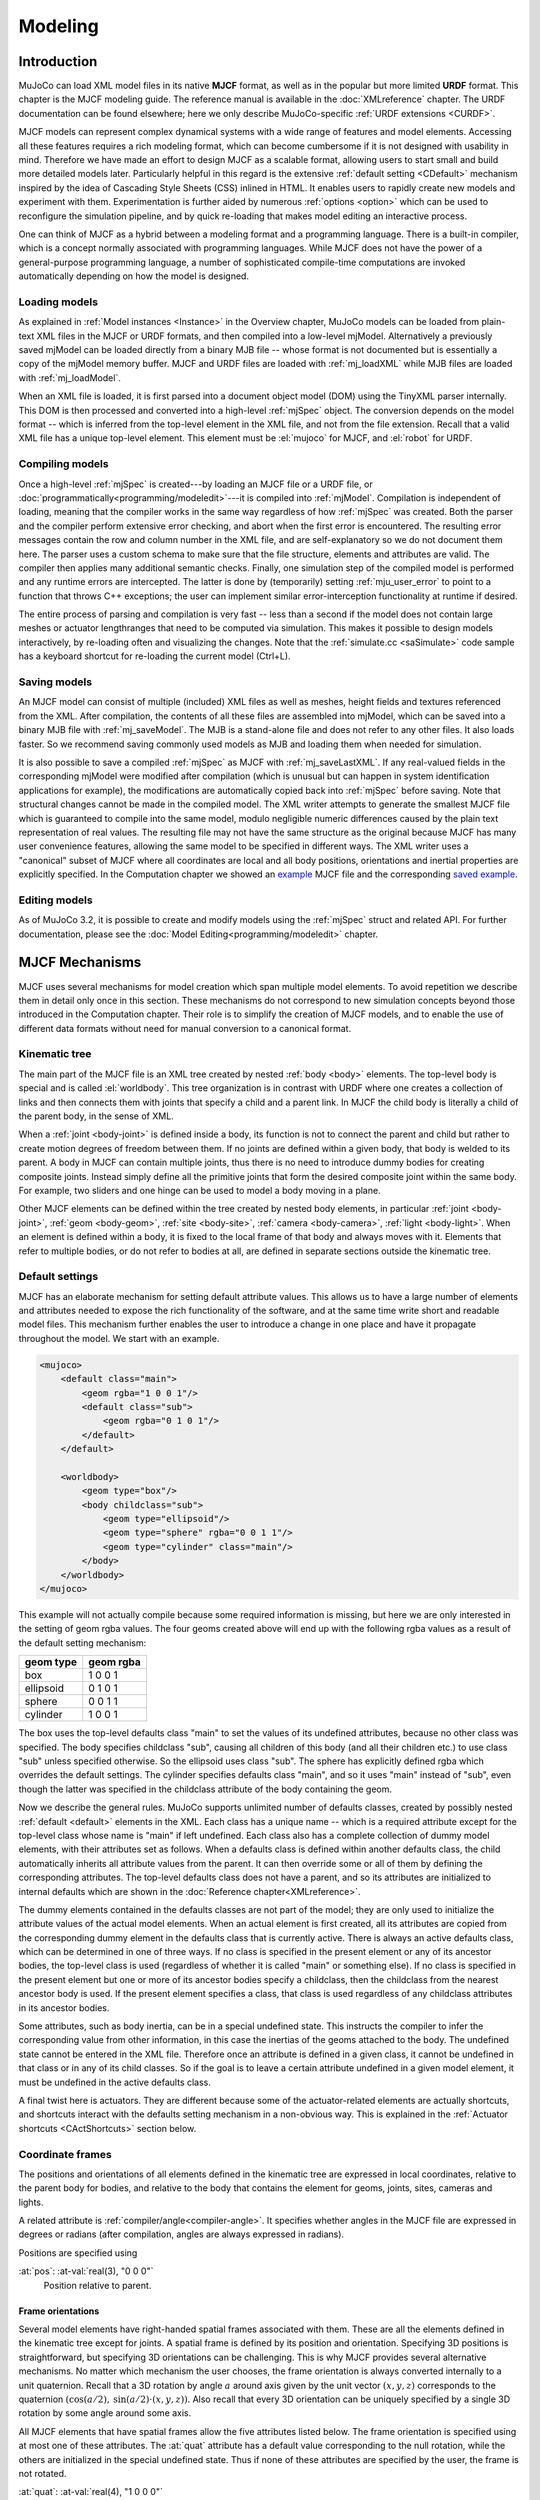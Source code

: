 ========
Modeling
========

Introduction
------------

MuJoCo can load XML model files in its native **MJCF** format, as well as in the popular but more limited **URDF**
format. This chapter is the MJCF modeling guide. The reference manual is available in the :doc:`XMLreference`
chapter. The URDF documentation can be found elsewhere; here we only describe
MuJoCo-specific :ref:`URDF extensions <CURDF>`.

MJCF models can represent complex dynamical systems with a wide range of features and model elements. Accessing all
these features requires a rich modeling format, which can become cumbersome if it is not designed with usability in
mind. Therefore we have made an effort to design MJCF as a scalable format, allowing users to start small and build
more detailed models later. Particularly helpful in this regard is the extensive :ref:`default setting <CDefault>`
mechanism inspired by the idea of Cascading Style Sheets (CSS) inlined in HTML. It enables users to rapidly create
new models and experiment with them. Experimentation is further aided by numerous :ref:`options <option>` which
can be used to reconfigure the simulation pipeline, and by quick re-loading that makes model editing an interactive
process.

One can think of MJCF as a hybrid between a modeling format and a programming language. There is a built-in compiler,
which is a concept normally associated with programming languages. While MJCF does not have the power of a
general-purpose programming language, a number of sophisticated compile-time computations are invoked automatically
depending on how the model is designed.

.. _Load:

Loading models
~~~~~~~~~~~~~~

As explained in :ref:`Model instances <Instance>` in the Overview chapter, MuJoCo models can be loaded from plain-text
XML files in the MJCF or URDF formats, and then compiled into a low-level mjModel. Alternatively a previously saved
mjModel can be loaded directly from a binary MJB file -- whose format is not documented but is essentially a copy of the
mjModel memory buffer. MJCF and URDF files are loaded with :ref:`mj_loadXML` while MJB files are loaded with
:ref:`mj_loadModel`.

When an XML file is loaded, it is first parsed into a document object model (DOM) using the TinyXML parser internally.
This DOM is then processed and converted into a high-level :ref:`mjSpec` object. The conversion depends on the model
format -- which is inferred from the top-level element in the XML file, and not from the file extension. Recall that a
valid XML file has a unique top-level element. This element must be :el:`mujoco` for MJCF, and :el:`robot` for URDF.

.. _Compile:

Compiling models
~~~~~~~~~~~~~~~~

Once a high-level :ref:`mjSpec` is created---by loading an MJCF file or a URDF file, or
:doc:`programmatically<programming/modeledit>`---it is compiled into :ref:`mjModel`.
Compilation is independent of loading, meaning that the compiler works in the same way regardless of how :ref:`mjSpec`
was created. Both the parser and the compiler perform extensive error checking, and abort
when the first error is encountered. The resulting error messages contain the row and column number in the XML file,
and are self-explanatory so we do not document them here. The parser uses a custom schema to make sure that the file
structure, elements and attributes are valid. The compiler then applies many additional semantic checks. Finally, one
simulation step of the compiled model is performed and any runtime errors are intercepted. The latter is done by
(temporarily) setting :ref:`mju_user_error` to point to a function that throws C++
exceptions; the user can implement similar error-interception functionality at runtime if desired.

The entire process of parsing and compilation is very fast -- less than a second if the model does not contain large
meshes or actuator lengthranges that need to be computed via simulation. This makes it possible to design models
interactively, by re-loading often and visualizing the changes. Note that the :ref:`simulate.cc <saSimulate>` code
sample has a keyboard shortcut for re-loading the current model (Ctrl+L).

.. _Save:

Saving models
~~~~~~~~~~~~~

An MJCF model can consist of multiple (included) XML files as well as meshes, height fields and textures referenced
from the XML. After compilation, the contents of all these files are assembled into mjModel, which can be saved into a
binary MJB file with :ref:`mj_saveModel`. The MJB is a stand-alone file and does not
refer to any other files. It also loads faster. So we recommend saving commonly used models as MJB and loading them
when needed for simulation.

It is also possible to save a compiled :ref:`mjSpec` as MJCF with :ref:`mj_saveLastXML`. If any real-valued fields in
the corresponding mjModel were modified after compilation (which is unusual but can happen in system identification
applications for example), the modifications are automatically copied back into :ref:`mjSpec` before saving. Note that
structural changes cannot be made in the compiled model. The XML writer attempts to generate the smallest MJCF file
which is guaranteed to compile into the same model, modulo negligible numeric differences caused by the plain text
representation of real values. The resulting file may not have the same structure as the original because MJCF has many
user convenience features, allowing the same model to be specified in different ways. The XML writer uses a "canonical"
subset of MJCF where all coordinates are local and all body positions, orientations and inertial properties are
explicitly specified. In the Computation chapter we showed an `example <_static/example.xml>`__ MJCF file and the
corresponding `saved example <_static/example_saved.xml>`__.

.. _EditModel:

Editing models
~~~~~~~~~~~~~~

As of MuJoCo 3.2, it is possible to create and modify models using the :ref:`mjSpec` struct and related API.
For further documentation, please see the :doc:`Model Editing<programming/modeledit>` chapter.

.. _Mechanisms:

MJCF Mechanisms
---------------

MJCF uses several mechanisms for model creation which span multiple model elements. To avoid repetition we describe them
in detail only once in this section. These mechanisms do not correspond to new simulation concepts beyond those
introduced in the Computation chapter. Their role is to simplify the creation of MJCF models, and to enable the use of
different data formats without need for manual conversion to a canonical format.

.. _CTree:

Kinematic tree
~~~~~~~~~~~~~~

The main part of the MJCF file is an XML tree created by nested :ref:`body <body>` elements. The top-level body is
special and is called :el:`worldbody`. This tree organization is in contrast with URDF where one creates a collection of
links and then connects them with joints that specify a child and a parent link. In MJCF the child body is literally a
child of the parent body, in the sense of XML.

When a :ref:`joint <body-joint>` is defined inside a body, its function is not to connect the parent and child but
rather to create motion degrees of freedom between them. If no joints are defined within a given body, that body is
welded to its parent. A body in MJCF can contain multiple joints, thus there is no need to introduce dummy bodies for
creating composite joints. Instead simply define all the primitive joints that form the desired composite joint within
the same body. For example, two sliders and one hinge can be used to model a body moving in a plane.

Other MJCF elements can be defined within the tree created by nested body elements, in particular
:ref:`joint <body-joint>`, :ref:`geom <body-geom>`, :ref:`site <body-site>`, :ref:`camera <body-camera>`, :ref:`light
<body-light>`. When an element is defined within a body, it is fixed to the local frame of that body and always moves
with it. Elements that refer to multiple bodies, or do not refer to bodies at all, are defined in separate sections
outside the kinematic tree.

.. _CDefault:

Default settings
~~~~~~~~~~~~~~~~

MJCF has an elaborate mechanism for setting default attribute values. This allows us to have a large number of elements
and attributes needed to expose the rich functionality of the software, and at the same time write short and readable
model files. This mechanism further enables the user to introduce a change in one place and have it propagate throughout
the model. We start with an example.

.. code-block:: xml

   <mujoco>
       <default class="main">
           <geom rgba="1 0 0 1"/>
           <default class="sub">
               <geom rgba="0 1 0 1"/>
           </default>
       </default>

       <worldbody>
           <geom type="box"/>
           <body childclass="sub">
               <geom type="ellipsoid"/>
               <geom type="sphere" rgba="0 0 1 1"/>
               <geom type="cylinder" class="main"/>
           </body>
       </worldbody>
   </mujoco>

This example will not actually compile because some required information is missing, but here we are only interested
in the setting of geom rgba values. The four geoms created above will end up with the following rgba values as a
result of the default setting mechanism:

========= =========
geom type geom rgba
========= =========
box       1 0 0 1
ellipsoid 0 1 0 1
sphere    0 0 1 1
cylinder  1 0 0 1
========= =========


The box uses the top-level defaults class "main" to set the values of its undefined attributes, because no other class
was specified. The body specifies childclass "sub", causing all children of this body (and all their children etc.) to
use class "sub" unless specified otherwise. So the ellipsoid uses class "sub". The sphere has explicitly defined rgba
which overrides the default settings. The cylinder specifies defaults class "main", and so it uses "main" instead of
"sub", even though the latter was specified in the childclass attribute of the body containing the geom.

Now we describe the general rules. MuJoCo supports unlimited number of defaults classes, created by possibly nested
:ref:`default <default>` elements in the XML. Each class has a unique name -- which is a required
attribute except for the top-level class whose name is "main" if left undefined. Each class also has a complete
collection of dummy model elements, with their attributes set as follows. When a defaults class is defined within
another defaults class, the child automatically inherits all attribute values from the parent. It can then override
some or all of them by defining the corresponding attributes. The top-level defaults class does not have a parent, and
so its attributes are initialized to internal defaults which are shown in the :doc:`Reference chapter<XMLreference>`.

The dummy elements contained in the defaults classes are not part of the model; they are only used to initialize the
attribute values of the actual model elements. When an actual element is first created, all its attributes are copied
from the corresponding dummy element in the defaults class that is currently active. There is always an active
defaults class, which can be determined in one of three ways. If no class is specified in the present element or any
of its ancestor bodies, the top-level class is used (regardless of whether it is called "main" or something else). If
no class is specified in the present element but one or more of its ancestor bodies specify a childclass, then the
childclass from the nearest ancestor body is used. If the present element specifies a class, that class is used
regardless of any childclass attributes in its ancestor bodies.

Some attributes, such as body inertia, can be in a special undefined state. This instructs the compiler to infer the
corresponding value from other information, in this case the inertias of the geoms attached to the body. The undefined
state cannot be entered in the XML file. Therefore once an attribute is defined in a given class, it cannot be undefined
in that class or in any of its child classes. So if the goal is to leave a certain attribute undefined in a given model
element, it must be undefined in the active defaults class.

A final twist here is actuators. They are different because some of the actuator-related elements are actually
shortcuts, and shortcuts interact with the defaults setting mechanism in a non-obvious way. This is explained in the
:ref:`Actuator shortcuts <CActShortcuts>` section below.

.. _CFrame:

Coordinate frames
~~~~~~~~~~~~~~~~~

The positions and orientations of all elements defined in the kinematic tree are expressed in local coordinates,
relative to the parent body for bodies, and relative to the body that contains the element for geoms, joints, sites,
cameras and lights.

A related attribute is :ref:`compiler/angle<compiler-angle>`. It specifies whether angles in the MJCF file are expressed
in degrees or radians (after compilation, angles are always expressed in radians).

Positions are specified using

:at:`pos`: :at-val:`real(3), "0 0 0"`
   Position relative to parent.

.. _COrientation:

Frame orientations
^^^^^^^^^^^^^^^^^^

Several model elements have right-handed spatial frames associated with them. These are all the elements defined in the
kinematic tree except for joints. A spatial frame is defined by its position and orientation. Specifying 3D positions is
straightforward, but specifying 3D orientations can be challenging. This is why MJCF provides several alternative
mechanisms. No matter which mechanism the user chooses, the frame orientation is always converted internally to a unit
quaternion. Recall that a 3D rotation by angle :math:`a` around axis given by the unit vector :math:`(x, y, z)`
corresponds to the quaternion :math:`(\cos(a/2), \: \sin(a/2) \cdot (x, y, z))`. Also recall that every 3D orientation
can be uniquely specified by a single 3D rotation by some angle around some axis.

All MJCF elements that have spatial frames allow the five attributes listed below. The frame orientation is specified
using at most one of these attributes. The :at:`quat` attribute has a default value corresponding to the null
rotation, while the others are initialized in the special undefined state. Thus if none of these attributes are
specified by the user, the frame is not rotated.

:at:`quat`: :at-val:`real(4), "1 0 0 0"`
   If the quaternion is known, this is the preferred was to specify the frame orientation because it does not involve
   conversions. Instead it is normalized to unit length and copied into mjModel during compilation. When a model is
   saved as MJCF, all frame orientations are expressed as quaternions using this attribute.
:at:`axisangle`: :at-val:`real(4), optional`
   These are the quantities :math:`(x, y, z, a)` mentioned above. The last number is the angle of rotation, in degrees
   or radians as specified by the :at:`angle` attribute of :ref:`compiler <compiler>`. The first three numbers determine
   a 3D vector which is the rotation axis. This vector is normalized to unit length during compilation, so the user can
   specify a vector of any non-zero length. Keep in mind that the rotation is right-handed; if the direction of the
   vector :math:`(x, y, z)` is reversed this will result in the opposite rotation. Changing the sign of :math:`a` can
   also be used to specify the opposite rotation.
:at:`euler`: :at-val:`real(3), optional`
   Rotation angles around three coordinate axes. The sequence of axes around which these rotations are applied is
   determined by the :at:`eulerseq` attribute of :ref:`compiler <compiler>` and is the same for the
   entire model.
:at:`xyaxes`: :at-val:`real(6), optional`
   The first 3 numbers are the X axis of the frame. The next 3 numbers are the Y axis of the frame, which is
   automatically made orthogonal to the X axis. The Z axis is then defined as the cross-product of the X and Y axes.
:at:`zaxis`: :at-val:`real(3), optional`
   The Z axis of the frame. The compiler finds the minimal rotation that maps the vector :math:`(0, 0, 1)` into the
   vector specified here. This determines the X and Y axes of the frame implicitly. This is useful for geoms with
   rotational symmetry around the Z axis, as well as lights -- which are oriented along the Z axis of their frame.

.. _CSolver:

Solver parameters
~~~~~~~~~~~~~~~~~

The solver :ref:`Parameters <soParameters>` section of the Computation chapter explained the mathematical and
algorithmic meaning of the quantities :math:`d, b, k` which determine the behavior of the constraints in MuJoCo. Here we
explain how to set them. Setting is done indirectly, through the attributes :at:`solref` and :at:`solimp` which are
available in all MJCF elements involving constraints. These parameters can be adjusted per constraint, or per defaults
class, or left undefined -- in which case MuJoCo uses the internal defaults shown below. Note also the override mechanism
available in :ref:`option <option>`; it can be used to change all contact-related solver parameters at runtime, so as to
experiment interactively with parameter settings or implement continuation methods for numerical optimization.

Here we focus on a single scalar constraint. Using slightly different notation from the Computation chapter, let
:math:`\ac` denote the acceleration, :math:`v` the velocity, :math:`r` the position or residual (defined as 0 in
friction dimensions), :math:`k` and :math:`b` the stiffness and damping of the virtual spring used to define the
reference acceleration :math:`\ar = -b v - k r`. Let :math:`d` be the constraint impedance, and :math:`\au` the
acceleration in the absence of constraint force. Our earlier analysis revealed that the dynamics in constraint space are
approximately

.. math::
   \ac + d \cdot (b v + k r) = (1 - d)\cdot \au
   :label: eq:constraint

Again, the parameters that are under the user's control are :math:`d, b, k`. The remaining quantities are functions of
the system state and are computed automatically at each time step.

.. _CSolverImpedance:

Impedance
^^^^^^^^^

We begin by explaining the constraint impedance :math:`d`.

.. admonition:: Intuitive description of the **impedance**

   The *impedance* :math:`d \in (0, 1)` corresponds to a constraint's **ability to generate force**.
   Small values of :math:`d` correspond to weak constraints while large values of :math:`d`
   correspond to strong constraints. The impedance affects the constraint at all times, in particular when the system is
   at rest. Impedance is set using the :at:`solimp` attribute.

Recall that :math:`d` must lie between 0 and 1; internally MuJoCo clamps it to the range [:ref:`mjMINIMP mjMAXIMP
<glNumeric>`] which is currently set to [0.0001 0.9999]. It causes the solver to interpolate between the unforced
acceleration :math:`\au` and reference acceleration :math:`\ar`. The user can set :math:`d` to a constant, or
take advantage of its interpolating property and make it position-dependent, i.e., a function of the constraint
violation :math:`r`. Position-dependent impedance can be used to model soft contact layers around objects, or define
equality constraints that become stronger with larger violation (so as to approximate backlash, for example). The shape
of the function :math:`d(r)` is determined by the element-specific parameter vector :at:`solimp`.

**solimp :** real(5), "0.9 0.95 0.001 0.5 2"
   The five numbers (:math:`d_0`, :math:`d_\text{width}`, :math:`\text{width}`, :math:`\text{midpoint}`,
   :math:`\text{power}`) parameterize :math:`d(r)` -- the impedance :math:`d` as a function of the constraint
   violation :math:`r`.

   The first 3 values indicate that the impedance will vary smoothly as :math:`r` varies from
   :math:`0` to :math:`\text{width}`:

   .. math::
      d(0) = d_0, \quad d(\text{width}) = d_\text{width}

   The 4th and 5th values, :math:`\text{midpoint}` and :math:`\text{power}`, control the shape of the sigmoidal
   function that interpolates between :math:`d_0` and :math:`d_\text{width}`, as shown in the plots below.
   The plots show two reflected sigmoids, because the impedance :math:`d(r)` depends on the absolute
   value of :math:`r`. The :math:`\text{power}` (of the polynomial spline used to generate the function) must be 1 or
   greater. The :math:`\text{midpoint}` (specifying the inflection point) must be between 0 and 1, and is expressed in
   units of :math:`\text{width}`. Note that when :math:`\text{power}` is 1, the function is linear regardless of the
   :math:`\text{midpoint}`.

   .. image:: images/modeling/impedance.png
      :width: 600px
      :align: center
      :class: only-light

   .. image:: images/modeling/impedance_dark.png
      :width: 600px
      :align: center
      :class: only-dark

   These plots show the impedance :math:`d(r)` on the vertical axis, as a function of the constraint violation :math:`r`
   on the horizontal axis.

   For equality constraints, :math:`r` is the constraint violation. For limits, normal directions of elliptic cones and
   all directions of pyramidal cones, :math:`r` is the (limit or contact) distance minus the margin at which the
   constraint becomes active; for contacts this margin is :ref:`margin<body-geom-margin>`-:ref:`gap<body-geom-gap>`.
   Limit and contact constraints are active when :math:`r < 0` (penetration).

   For friction loss or friction dimensions of elliptic cones, the violation :math:`r` is identically zero, so
   only :math:`d(0)` affects these constraints, all other :at:`solimp` values are ignored.

   .. tip::
      For completely smooth dynamics, limits and contacts should have :math:`d_0=0`.

.. _CSolverReference:

Reference
^^^^^^^^^

Next we explain the setting of the stiffness :math:`k` and damping :math:`b` which control the reference acceleration
:math:`\ar`.

.. admonition:: Intuitive description of the **reference acceleration**

   The *reference acceleration* :math:`\ar` determines the **motion that constraint is trying to achieve** in order to
   rectify violation. Imagine a body dropped onto the plane. Upon impact the constraint will generate a normal force
   which attempts to rectify the penetration using a particular motion; this motion is the reference acceleration.

   Another way of understanding the reference acceleration is to think of the unmodeled deformation variables
   described in the :ref:`Computation chapter<soPrimal>`. Imagine two bodies pressed together, leading to deformation at
   the contact. Now pull the bodies apart very quickly; the motion of the deformation as it settles into its undeformed
   state is the reference acceleration.

   This acceleration is defined by two numbers, a stiffness :math:`k` and damping :math:`b` which can be set directly or
   re-parameterized as the time-constant and damping ratio of a mass-spring-damper system (a `harmonic oscillator
   <https://en.wikipedia.org/wiki/Harmonic_oscillator>`__). The reference acceleration is controlled by the :at:`solref`
   attribute.

There are two formats for this attribute, determined by the sign of the numbers. If both numbers are positive the
specification is considered to be in the :math:`(\text{timeconst}, \text{dampratio})` format. If negative it is in the
"direct" :math:`(-\text{stiffness}, -\text{damping})` format.

Frictional constraints whose residual is identically 0 have first-order dynamics and the mass-spring-damper analysis
below does not apply. In this case the time constant is the rate of exponential decay of the constraint velocity,
and the damping ratio is ignored. Equivalently, in the direct format, the :math:`\text{stiffness}` is ignored.

**solref :** real(2), "0.02 1"
   We first describe the default, positive-value format where the two numbers are
   :math:`(\text{timeconst}, \text{dampratio})`.

   The idea here is to re-parameterize the model in terms of the time constant and damping ratio of a mass-spring-damper
   system. By "time constant" we mean the inverse of the natural frequency times the damping ratio. In this case we use
   a mass-spring-damper model to compute :math:`k, b` after suitable scaling. Note that the effective stiffness
   :math:`d(r) \cdot k` and damping :math:`d(r) \cdot b` are scaled by the impedance :math:`d(r)` which is a function of
   the distance :math:`r`. Thus we cannot always achieve the specified mass-spring-damper properties, unless we
   completely undo the scaling by :math:`d`. But the latter is undesirable because it would ruin the interpolating
   property, in particular the limit :math:`d=0` would no longer disable the constraint. Instead we scale the stiffness
   and damping so that the damping ratio remains constant, while the time constant increases when :math:`d(r)` gets
   smaller. The scaling formulas are

   .. math::
      \begin{aligned}
      b &= 2 / (d_\text{width}\cdot \text{timeconst}) \\
      k &= d(r) / (d_\text{width}^2 \cdot \text{timeconst}^2 \cdot \text{dampratio}^2) \\
      \end{aligned}

   The timeconst parameter should be at least two times larger than the simulation time step, otherwise the system can
   become too stiff relative to the numerical integrator (especially when Euler integration is used) and the simulation
   can go unstable. This is enforced internally, unless the :ref:`refsafe<option-flag-refsafe>` attribute of :ref:`flag
   <option-flag>` is set to false. The :math:`\text{dampratio}` parameter would normally be set to 1, corresponding to
   critical damping. Smaller values result in under-damped or bouncy constraints, while larger values result in
   over-damped constraints. Combining the above formula with :eq:`eq:constraint`, we can derive the following result.
   If the reference acceleration is given using the positive number format and the impedance is constant
   :math:`d = d_0 = d_\text{width}`, then the penetration depth at rest is

   .. math::
      r = \au \cdot (1 - d) \cdot \text{timeconst}^2 \cdot \text{dampratio}^2

   Next we describe the direct format where the two numbers are :math:`(-\text{stiffness}, -\text{damping})`. This
   allows direct control over restitution in particular. We still apply some scaling so that the same numbers can be
   used with different impedances, but the scaling no longer depends on :math:`r` and the two numbers no longer
   interact. The scaling formulas are

   .. math::
      \begin{aligned}
      b &= \text{damping} / d_\text{width} \\
      k &= \text{stiffness} \cdot d(r) / d_\text{width}^2 \\
      \end{aligned}

   Similarly to the above derivation, if the reference acceleration is given using the negative number format and the
   impedance is constant, then the penetration depth at rest is

   .. math::
      r = \frac{\au (1 - d)}{\text{stiffness}}

.. tip::
   In the positive-value default format, the :math:`\text{timeconst}` parameter controls constraint **softness**.
   It is specified in units of time and means "how quickly is the constraint trying to resolve the violation". Larger
   values correspond to softer constraints.

   The negative-value "direct" format is more flexible, for example allowing for perfectly elastic collisions
   (:math:`\text{damping} = 0`). It is the recommended format for system identification.

   A :math:`\text{dampratio}` of 1 in the positive-value format is equivalent to
   :math:`\text{damping} = 2 \sqrt{ \text{stiffness} }` in the direct format.

.. _CContact:

Contact parameters
~~~~~~~~~~~~~~~~~~

The parameters of each contact were described in the :ref:`Contact <coContact>` section of the Computation
chapter. Here we explain how these parameters are set. If the geom pair is explicitly defined with the XML element
:ref:`pair <contact-pair>`, it has attributes specifying all contact parameters directly. In that case the
parameters of the individual geoms are ignored. If on the other hand the contact is generated by the dynamic mechanism,
its parameters need to be inferred from the two geoms in the contact pair. If the two geoms have identical parameters
there is nothing to do, but what if their parameters are different? In that case we use the geom attributes
:at:`solmix` and :at:`priority` to decide how to combine them. The combination rules for each contact parameter
are as follows:

**condim**
   If one of the two geoms has higher priority, its condim is used. If both geoms have the same priority, the maximum of
   the two condims is used. In this way a frictionless geom and a frictional geom form a frictional contact, unless the
   frictionless geom has higher priority. The latter is desirable in particle systems for example, where we may not want
   the particles to stick to any objects.
**friction**
   Recall that contacts can have up to 5 friction coefficients: two tangential, one torsional, two rolling. Each contact
   in mjData.contact actually has all 5 of them, even if condim is less than 6 and not all coefficients are used. In
   contrast, geoms have only 3 friction coefficients: tangential (same for both axes), torsional, rolling (same for both
   axes). Each of these 3D vectors of friction coefficients is expanded into a 5D vector of friction coefficients by
   replicating the tangetial and rolling components. See the :ref:`Contact<coContact>` section in the Computation
   chapter for an intuitive description of the semantics of tangential, torsional and rolling coefficients.

   The contact friction coefficients are then computed according to the following rule: if one of the two geoms has
   higher priority, its friction coefficients are used. Otherwise the **element-wise maximum** of each friction
   coefficient over the two geoms is used.

   The reason for having 5 coefficients per contact and only 3 per geom is as follows. For a contact pair, we want to
   allow the most flexible model our solver can handle. As mentioned earlier, anisotropic friction can be exploited to
   model effects such as skating. This however requires knowing how the two axes of the contact tangent plane are
   oriented. For a predefined contact pair we know the two geom types in advance, and the corresponding collision
   function always generates contact frames oriented in the same way -- which we do not describe here but it can be seen
   in the visualizer. For individual geoms however, we do not know which other geoms they might collide with and what
   their geom types might be, so there is no way to know how the contact tangent plane will be oriented when specifying
   an individual geom. This is why MuJoCo does not allow anisotropic friction in the individual geom specifications, but
   only in the explicit contact pair specifications.
**margin**, **gap**
   The maximum of the two geom margins (or gaps respectively) is used. The geom priority is ignored here, because the
   margin and gap are distance properties and a one-sided specification makes little sense.
**solref**, **solimp**
   If one of the two geoms has higher priority, its solref and solimp parameters are used. If both geoms have the same
   priority, the weighted average is used. The weights are proportional to the solmix attributes, i.e., weight1 =
   solmix1 / (solmix1 + solmix2) and similarly for weight2. There is one important exception to this weighted averaging
   rule. If solref for either geom is non-positive, i.e., it relies on the direct format,
   then the element-wise minimum is used regardless of solmix. This is because averaging solref parameters in different
   formats would be meaningless.

.. _COverride:

Contact override
~~~~~~~~~~~~~~~~

MuJoCo uses an elaborate as well as novel :ref:`Constraint model <Constraint>` described in the
Computation chapter. Gaining an intuition for how this model works requires some experimentation. In order to
facilitate this process, we provide a mechanism to override some of the solver parameters, without making changes to
the actual model. Once the override is disabled, the simulation reverts to the parameters specified in the model. This
mechanism can also be used to implement continuation methods in the context of numerical optimization (such as optimal
control or state estimation). This is done by allowing contacts to act from a distance in the early phases of
optimization---so as to help the optimizer find a gradient and get close to a good solution---and reducing this effect
later to make the final solution physically realistic.

The relevant settings here are the :at:`override` attribute of :ref:`flag <option-flag>` which
enables and disables this mechanism, and the :at:`o_margin`, :at:`o_solref`, :at:`o_solimp` attributes of
:ref:`option <option>` which specify the new solver parameters. Note that the override applies only to
contacts, and not to other types of constraints. In principle there are many real-valued parameters in a MuJoCo model
that could benefit from a similar override mechanism. However we had to draw a line somewhere, and contacts are the
natural choice because they give rise to the richest yet most difficult-to-tune behavior. Furthermore, contact
dynamics often present a challenge in terms of numerical optimization, and experience has shown that continuation over
contact parameters can help avoid local minima.

.. _CUser:

User parameters
~~~~~~~~~~~~~~~

A number of MJCF elements have the optional attribute :at:`user`, which defines a custom element-specific parameter
array. This interacts with the corresponding "nuser_XXX" attribute of the :ref:`size <size>` element. If for example we
set :at:`nuser_geom` to 5, then every geom in mjModel will have a custom array of 5 real-valued parameters. These geom-
specific parameters are either defined in the MJCF file via the :at:`user` attribute of :ref:`geom <body-geom>`, or set
to 0 by the compiler if this attribute is omitted. The default value of all "nuser_XXX" attributes is -1, which
instructs the compiler to automatically set this value to the length of the maximum associated :at:`user` attribute
defined in the model. MuJoCo does not use these parameters in any internal computations; instead they are available for
custom computations. The parser allows arrays of arbitrary length in the XML, and the compiler later resizes them to
length nuser_XXX.

Some element-specific parameters that are normally used in internal computations can also be used in custom
computations. This is done by installing user callbacks which override parts of the simulation pipeline. For example,
the :ref:`general <actuator-general>` actuator element has attributes :at:`dyntype` and :at:`dynprm`. If
:at:`dyntype` is set to "user", then MuJoCo will call :ref:`mjcb_act_dyn` to compute
the actuator dynamics instead of calling its internal function. The user function pointed to by
:ref:`mjcb_act_dyn` can interpret the parameters defined in :at:`dynprm` however it
wishes. However the length of this parameter array cannot be changed (unlike the custom arrays described earlier whose
length is defined in the MJCF file). The same applies to other callbacks.

In addition to the element-specific user parameters described above, one can include global data in the model via
:ref:`custom <custom>` elements. For data that change in the course of the simulation, there is also
the array mjData.userdata whose size is determined by the :at:`nuserdata` attribute of the
:ref:`size <size>` element.

.. _CAlgorithms:

Solver settings
~~~~~~~~~~~~~~~

The computation of constraint forces and constrained accelerations involves solving an optimization problem
numerically. MuJoCo has three algorithms for solving this optimization problem: CG, Newton, PGS. Each of them can be
applied to a pyramidal or elliptic model of the friction cones, and with dense or sparse constraint Jacobians. In
addition, the user can specify the maximum number of iterations, and tolerance level which controls early termination.
There is also a second Noslip solver, which is a post-processing step enabled by specifying a positive number of
noslip iterations. All these algorithm settings can be specified in the :ref:`option <option>` element.

The default settings work well for most models, but in some cases it is necessary to tune the algorithm. The best way to
do this is to experiment with the relevant settings and use the visual profiler in :ref:`simulate.cc <saSimulate>`,
which shows the timing of different computations as well as solver statistics per iteration. We can offer the following
general guidelines and observations:

-  The constraint Jacobian should be dense for small models and sparse for large models. The default setting is 'auto';
   it resolves to dense when the number of degrees of freedom is up to 60, and sparse over 60. Note however that the
   threshold is better defined in terms of number of active constraints, which is model and behavior dependent.
-  The choice between pyramidal and elliptic friction cones is a modeling choice rather than an algorithmic choice,
   i.e., it leads to a different optimization problem solved with the same algorithms. Elliptic cones correspond more
   closely to physical reality. However pyramidal cones can improve the performance of the algorithms -- but not
   necessarily. While the default is pyramidal, we recommend trying the elliptic cones. When contact slip is a problem,
   the best way to suppress it is to use elliptic cones, large impratio, and the Newton algorithm with very small
   tolerance. If that is not sufficient, enable the Noslip solver.
-  The Newton algorithm is the best choice for most models. It has quadratic convergence near the global minimum and
   gets there in surprisingly few iterations -- usually around 5, and rarely more than 20. It should be used with
   aggressive tolerance values, say 1e-10, because it is capable of achieving high accuracy without added delay (due to
   quadratic convergence at the end). The only situation where we have seen it slow down are large models with elliptic
   cones and many slipping contacts. In that regime the Hessian factorization needs a lot of updates. It may also slow
   down in some large models with unfortunate ordering of model elements that results in high fill-in (computing the
   optimal elimination order is NP-hard, so we are relying on a heuristic). Note that the number of non-zeros in the
   factorized Hessian can be monitored in the profiler.
-  The CG algorithm works well in the situation described above where Newton slows down. In general CG shows linear
   convergence with a good rate, but it cannot compete with Newton in terms of number of iterations, especially when
   high accuracy is desired. However its iterations are much faster, and are not affected by fill-in or increased
   complexity due to elliptic cones. If Newton proves to be too slow, try CG next.
-  The PGS solver is best when the number of degrees of freedom is larger than the number of constraints. PGS solves a
   constrained optimization problem and has sub-linear convergence in our experience, however it usually makes rapid
   progress on the first few iterations. So it is a good choice when inaccurate solutions can be tolerated. For systems
   with large mass ratios or other model properties causing poor conditioning, PGS convergence tends to be rather slow.
   Keep in mind that PGS performs sequential updates, and therefore breaks symmetry in systems where the physics should
   be symmetric. In contrast, CG and Newton perform parallel updates and preserve symmetry.
-  The Noslip solver is a modified PGS solver. It is executed as a post-processing step after the main solver (which can
   be Newton, CG or PGS). The main solver updates all unknowns. In contrast, the Noslip solver updates only the
   constraint forces in friction dimensions, and ignores constraint regularization. This has the effect of suppressing
   the drift or slip caused by the soft-constraint model. However, this cascade of optimization steps is no longer
   solving a well-defined optimization problem (or any other problem); instead it is just an adhoc mechanism. While it
   usually does its job, we have seen some instabilities in models with more complex interactions among multiple
   contacts.
-  PGS has a setup cost (in terms of CPU time) for computing the inverse inertia in constraint space. Similarly, Newton
   has a setup cost for the initial factorization of the Hessian, and incurs additional factorization costs depending on
   how many factorization updates are needed later. CG does not have any setup cost. Since the Noslip solver is also a
   PGS solver, the PGS setup cost will be paid whenever Noslip is enabled, even if the main solver is CG or Newton. The
   setup operation for the main PGS and Noslip PGS is the same, thus the setup cost is paid only once when both are
   enabled.

.. _CActuators:

Actuators
~~~~~~~~~

This section describes various aspects of using actuators in MuJoCo. See the :ref:`Actuation model <geActuation>`
regarding the computational model.

.. _CActDisable:

Group disable
^^^^^^^^^^^^^

The :ref:`actuatorgroupdisable<option-actuatorgroupdisable>` attribute, which can be changed at runtime by setting the
:ref:`mjOption.disableactuator<mjOption>` integer bitfield, allows the user to disable sets of actuators according to
their :ref:`group<actuator-general-group>`. This feature is convenient when one would like to use multiple types of
actuators for the same kinematic tree. For example consider a robot with firmware that supports mutiple control modes
e.g., torque-control and position-control. In this case, one can define both types of actuators in the same MJCF
model, assigning one type of actuator to group 0 and the other to group 1.

.. youtube:: H9qG9Zf2W44
   :align: right
   :width: 40%

The :ref:`actuatorgroupdisable<option-actuatorgroupdisable>` MJCF attribute selects which groups are disabled by
default, and :ref:`mjOption.disableactuator<mjOption>` can be set at runtime to switch the active set. Note that the
total number of actuators ``mjModel.nu`` remains unchanged, as do the actuator indices, so it is up to the user to know
that the respective ``mjData.ctrl`` values of disabled actuators will be ignored and produce no force. `This example
model <https://github.com/google-deepmind/mujoco/blob/main/test/engine/testdata/actuation/actuator_group_disable.xml>`__
has three actuator groups which can be toggled at runtime in the :ref:`simulate<saSimulate>` interactive viewer.
See `example model
<https://github.com/google-deepmind/mujoco/blob/main/test/engine/testdata/actuation/actuator_group_disable.xml>`__
and associated screen-capture on the right.

.. _CActShortcuts:

Shortcuts
^^^^^^^^^

As explained in the :ref:`Actuation model <geActuation>` section of the Computation chapter, MuJoCo offers a flexible
actuator model with transmission, activation dynamics and force generation components that can be specified
independently. The full functionality can be accessed via the XML element :ref:`general <actuator-general>` which allows
the user to create a variety of custom actuators. In addition, MJCF provides shortcuts for configuring common actuators.
This is done via the XML elements :ref:`motor <actuator-motor>`, :ref:`position <actuator-position>`, :ref:`velocity
<actuator-velocity>`, :ref:`intvelocity <actuator-intvelocity>`, :ref:`damper<actuator-damper>`,
:ref:`cylinder<actuator-cylinder>`, :ref:`muscle <actuator-muscle>`, and :ref:`adhesion <actuator-adhesion>`. These are
*not* separate model elements. Internally MuJoCo supports only one actuator type -which is why when an MJCF model is
saved all actuators are written as :el:`general`. Shortcuts create general actuators implicitly, set their attributes to
suitable values, and expose a subset of attributes with possibly different names. For example, :el:`position` creates a
position servo with attribute :at:`kp` which is the servo gain. However :el:`general` does not have an attribute
:at:`kp`. Instead the parser adjusts the gain and bias parameters of the general actuator in a coordinated way so as to
mimic a position servo. The same effect could have been achieved by using :el:`general` directly, and setting its
attributes to certain values as described below.

Actuator shortcuts also interact with defaults. Recall that the :ref:`default setting <CDefault>` mechanism involves
classes, each of which has a complete collection of dummy elements (one of each element type) used to initialize the
attributes of the actual model elements. In particular, each defaults class has only one general actuator element.
What happens if we specify :el:`position` and later :el:`velocity` in the same defaults class? The XML elements are
processed in order, and the attributes of the single general actuator are set every time an actuator-related element
is encountered. Thus :el:`velocity` has precedence. If however we specify :el:`general` in the defaults class, it will
only set the attributes that are given explicitly, and leave the rest unchanged. A similar complication arises when
creating actual model elements. Suppose the active defaults class specified :el:`position`, and now we create an
actuator using :el:`general` and omit some of its attributes. The missing attributes will be set to whatever values
are used to model a position servo, even though this actuator may not be intended as a position servo.

In light of these potential complications, we recommend a simple approach: use the same actuator shortcut in both the
defaults class and in the creation of actual model elements. If a given model requires different actuators, either
create multiple defaults classes, or avoid using defaults for actuators and instead specify all their attributes
explicitly.

.. _CForceRange:

Force limits
^^^^^^^^^^^^

Actuator forces are usually limited between lower and upper bounds. These limits can be enforced in three ways:

Control clamping with :ref:`ctrlrange<actuator-general-ctrlrange>`:
  If this actuator attribute is set, the input control value will be clamped. For simple :ref:`motors<actuator-motor>`,
  clamping the control input is equivalent to clamping the force output.

Force clamping at actuator output with :ref:`forcerange<actuator-general-forcerange>`:
  If this actuator attribute is set, the actuator's output force will be clamped. This attribute is useful for e.g.
  :ref:`position actuators<actuator-position>`, to keep the forces within bounds. Note that position actuators
  usually also require control range clamping to avoid hitting joint limits.

Force clamping at joint input with :ref:`joint/actuatorfrcrange<body-joint-actuatorfrcrange>`:
  This joint attribute clamps input forces from all actuators acting on the joint, after passing through the
  :ref:`transmission<geTransmission>`. Clamping actuator forces at the joint is equivalent to clamping them at the
  actuator if the transmission is trivial (there is a one-to-one relationship between the actuator and the joint).
  However, in situations where multiple actuators act on one joint or one actuator acts on multiple joints---yet the
  actual torque is applied by a single physical actuator at the joint---it is desirable to clamp the forces at the joint
  itself. Below are three examples where it is desirable to clamp actuator forces at the joint, rather than the
  actuator:

  - In `this example model
    <https://github.com/google-deepmind/mujoco/blob/main/test/engine/testdata/actuation/joint_force_clamp.xml>`__ ,
    two actuators, a :ref:`motor<actuator-motor>` and a :ref:`damper<actuator-damper>`, act on a single joint.
  - In `this example model <https://github.com/google-deepmind/mujoco/blob/main/model/car/car.xml>`__ (similar to a "Dubin's
    Car"), two actuators act on two wheels via a :ref:`fixed tendon<tendon-fixed>` transmission in order to apply
    symmetric (roll forward/back) and antisymmetric (turn right/left) torques.
  - In `this example model <https://github.com/google-deepmind/mujoco/tree/main/test/engine/testdata/actuation/refsite.xml>`__,
    a :ref:`site transmission<actuator-general-refsite>` implements a Cartesian controller of an arm end-effector.
    In order for the computed torques to be realisable by individual, torque-limited joint motors, they need to be
    clamped at the joints.

  Note that in this case, where forces/torques are combined by the transmission, one should use the
  :ref:`jointactuatorfrc<sensor-jointactuatorfrc>` sensor to report the total actuator force acting on a joint.
  The standard :ref:`actuatorfrc<sensor-actuatorfrc>` sensor will continue to report the pre-clamped actuator force.

The three clamping options above are non-exclusive and can be combined as required.

.. _CLengthRange:

Length range
^^^^^^^^^^^^

The field ``mjModel.actuator_lengthrange`` contains the range of feasible actuator lengths (or more
precisely, lengths of the actuator's transmission). This is needed to simulate :ref:`muscle actuators <CMuscle>`.
Here we focus on what actuator_lengthrange means and how to set it.

Unlike all other fields of mjModel which are exact physical or geometric quantities, actuator_lengthrange is an
approximation. Intuitively it corresponds to the minimum and maximum length that the actuator's transmission can reach
over all "feasible" configurations of the model. However MuJoCo constraints are soft, so in principle any
configuration is feasible. Yet we need a well-defined range for muscle modeling. There are three ways to set this
range: (1) provide it explicitly using the new attribute lengthrange available in all actuators; (2) copy it from the
limits of the joint or tendon to which the actuator is attached; (3) compute it automatically, as explained in the
rest of this section. There are many options here, controlled with the new XML element
:ref:`lengthrange <compiler-lengthrange>`.

Automatic computation of actuator length ranges is done at compile time, and the results are stored in
mjModel.actuator_lengthrange of the compiled model. If the model is then saved (either as XML or MJB), the computation
does not need to be repeated at the next load. This is important because the computation can slow down the model
compiler with large musculo-skeletal models. Indeed we have made the compiler multi-threaded just to speed up this
operation (different actuators are processed in parallel in different threads).

Automatic computation relies on modified physics simulation. For each actuator we apply force (negative when computing
the minimum, positive when computing the maximum) through the actuator's transmission, advance the simulation in a
damped regime avoiding instabilities, give it enough time to settle and record the result. This is related to gradient
descent with momentum, and indeed we have experimented with explicit gradient-based optimization, but the problem is
that it is not clear what objective we should be optimizing (given the mix of soft constraints). By using simulation,
we are essentially letting the physics tell us what to optimize. Keep in mind though that this is still an
optimization process, and as such it has parameters that may need to be adjusted. We provide conservative defaults
which should work with most models, but if they don't, use the attributes of
:ref:`lengthrange <compiler-lengthrange>` for fine-tuning.

It is important to keep in mind the geometry of the model when using this feature. The implicit assumption here is
that feasible actuator lengths are indeed limited. Furthermore we do not consider contacts as limiting factors (in
fact we disable contacts internally in this simulation, together with passive forces, gravity, friction loss and
actuator forces). This is because models with contacts can tangle up and produce many local minima. So the actuator
should be limited either because of joint or tendon limits defined in the model (which are enabled during this
simulation) or due to geometry. To illustrate the latter, consider a tendon with one end attached to the world and the
other end attached to an object spinning around a hinge joint attached to the world. In this case the minimum and
maximum length of the tendon are well-defined and depend on the size of the circle that the attachment point traces in
space, even though neither the joint nor the tendon have limits defined by the user. But if the actuator is attached
to the joint, or to a fixed tendon equal to the joint, then it is unlimited. The compiler will return an error in this
case, but it cannot tell if the error is due to lack of convergence or because the actuator length is unlimited. All
of this sounds overly complicated, and it is in the sense that we are considering all possible corner cases here. In
practice length ranges will almost always be used with muscle actuators attached to spatial tendons, and there will be
joint limits defined in the model, effectively limiting the lengths of the muscle actuators. If you get a convergence
error in such a model, the most likely explanation is that you forgot to include joint limits.

.. _CActivation:

Stateful actuators
^^^^^^^^^^^^^^^^^^

As described in the :ref:`Actuation model <geActuation>` section of the Computation chapter, MuJoCo supports actuators
with internal dynamics whose states are called "activations".

.. _CActRange:

Activation limits
'''''''''''''''''

One useful application of stateful actuators is the
"integrated-velocity" actuator, implemented by the :ref:`intvelocity<actuator-intvelocity>` shortcut. Different from the
:ref:`pure velocity<actuator-velocity>` actuators, which implement direct feedback on transmission target's velocity,
*integrated-velocity* actuators couple an *integrator* with a *position-feedback* actuator. In this case the semantics
of the activation state are "the setpoint of the position actuator", and the semantics of the control signal are "the
velocity of the setpoint of the position actuator". Note that in real robotic systems this integrated-velocity actuator
is the most common implementation of actuators with velocity semantics, rather than pure feedback on velocity which is
often quite unstable (both in real life and in simulation).

In the case of integrated-velocity actuators, it is often desirable to *clamp* the activation state, since otherwise the
position target would keep integrating beyond the joint limits, leading to loss of controllabillity. To see the effect
of activation clamping, load the example model below:

.. collapse:: Example model with activation limits

   .. code-block:: xml

      <mujoco>
      <default>
         <joint axis="0 0 1" limited="true" range="-90 90" damping="0.3"/>
         <geom size=".1 .1 .1" type="box"/>
      </default>

      <worldbody>
         <body>
            <joint name="joint1"/>
            <geom/>
         </body>
         <body pos=".3 0 0">
            <joint name="joint2"/>
            <geom/>
         </body>
      </worldbody>

      <actuator>
         <general name="unclamped" joint="joint1" gainprm="1" biastype="affine"
            biasprm="0 -1" dyntype="integrator"/>
         <intvelocity name="clamped" joint="joint2" actrange="-1.57 1.57"/>
      </actuator>
      </mujoco>

Note that the :at:`actrange` attribute is always specified in native units (radians), even though the joint range
can be either in degrees (the default) or radians, depending on the :ref:`compiler/angle <compiler>` attribute.

.. _CMuscle:

Muscles
'''''''

We provide a set of tools for modeling biological muscles. Users who want to add muscles with minimum
effort can do so with a single line of XML in the actuator section:

.. code-block:: xml

   <actuator>
       <muscle name="mymuscle" tendon="mytendon">
   </actuator>

Biological muscles look very different from each other, yet behave in remarkably similar ways once certain scaling is
applied. Our default settings apply such scaling, which is why one can obtain a reasonable muscle model without
adjusting any parameters. Constructing a more detailed model will of course require parameter adjustment, as explained
in this section.

Keep in mind that even though the muscle model is quite elaborate, it is still a type of MuJoCo actuator and obeys the
same conventions as all other actuators. A muscle can be defined using :ref:`general <actuator-general>`, but
the shortcut :ref:`muscle <actuator-muscle>` is more convenient. As with all other actuators, the force
production mechanism and the transmission are defined independently. Nevertheless, muscles only make (bio)physical
sense when attached to tendon or joint transmissions. For concreteness we will assume a tendon transmission here.

First we discuss length and length scaling. The range of feasible lengths of the transmission (i.e., MuJoCo tendon) will
play an important role; see :ref:`Length range <CLengthRange>` section above. In biomechanics, a muscle and a tendon are
attached in series and form a muscle-tendon actuator. Our convention is somewhat different: in MuJoCo the entity that
has spatial properties (in particular length and velocity) is the tendon, while the muscle is an abstract force-
generating mechanism that pulls on the tendon. Thus the tendon length in MuJoCo corresponds to the muscle+tendon length
in biomechanics. We assume that the biological tendon is inelastic, with constant length :math:`L_T`, while the
biological muscle length :math:`L_M` varies over time. The MuJoCo tendon length is the sum of the biological muscle and
tendon lengths:

.. math::
   \texttt{actuator\_length} = L_T + L_M

Another important constant is the optimal resting length of the muscle, denoted :math:`L_0`. It equals the length
:math:`L_M` at which the muscle generates maximum active force at zero velocity. We do not ask the user to specify
:math:`L_0` and :math:`L_T` directly, because it is difficult to know their numeric values given the spatial complexity
of the tendon routing and wrapping. Instead we compute :math:`L_0` and :math:`L_T` automatically as follows. The length
range computation described above already provided the operating range for :math:`L_T+L_M`. In addition, we ask the user
to specify the operating range for the muscle length :math:`L_M` scaled by the (still unknown) constant :math:`L_0`.
This is done with the attribute range; the default scaled range is :math:`(0.75, 1.05)`. Now we can compute the two
constants, using the fact that the actual and scaled ranges have to map to each other:

.. math::
   \begin{aligned}
   (\texttt{actuator\_lengthrange[0]} - L_T) / L_0 &= \texttt{range[0]} \\
   (\texttt{actuator\_lengthrange[1]} - L_T) / L_0 &= \texttt{range[1]} \\
   \end{aligned}

At runtime, we compute the scaled muscle length and velocity as:

.. math::
   \begin{aligned}
   L &= (\texttt{actuator\_length} - L_T) / L_0 \\
   V &= \texttt{actuator\_velocity} / L_0 \\
   \end{aligned}

The advantage of the scaled quantities is that all muscles behave similarly in that representation. The behavior is
captured by the Force-Length-Velocity (:math:`\text{\small FLV}`) function measured in many experimental papers. We
approximate this function as follows:

.. image:: images/modeling/musclemodel.png
   :width: 650px
   :align: center
   :class: only-light

.. image:: images/modeling/musclemodel_dark.png
   :width: 650px
   :align: center
   :class: only-dark

The function is in the form:

.. math::
   \text{\small FLV}(L, V, \texttt{act}) = F_L(L)\cdot F_V(V)\cdot \texttt{act} + F_P(L)

Comparing to the general form of a MuJoCo actuator, we see that :math:`F_L\cdot F_V` is the actuator gain and
:math:`F_P` is the actuator bias. :math:`F_L` is the active force as a function of length, while :math:`F_V` is the
active force as a function of velocity. They are multiplied to obtain the overall active force (note the scaling by act
which is the actuator activation). :math:`F_P` is the passive force which is always present regardless of activation.
The output of the :math:`\text{\small FLV}` function is the scaled muscle force. We multiply the scaled force by a
muscle-specific constant :math:`F_0` to obtain the actual force:

.. math::
   \texttt{actuator\_force} = -\text{\small FLV}(L, V, \texttt{act}) \cdot F_0

The negative sign is because positive muscle activation generates pulling force. The constant :math:`F_0` is the peak
active force at zero velocity. It is related to the muscle thickness (i.e., physiological cross-sectional area or PCSA).
If known, it can be set with the attribute force of element :ref:`muscle <actuator-muscle>`. If it is not known, we set
it to :math:`-1` which is the default. In that case we rely on the fact that larger muscles tend to act on joints that
move more weight. The attribute scale defines this relationship as:

.. math::
   F_0 = \text{scale} / \texttt{actuator\_acc0}

The quantity :math:`\texttt{actuator\_acc0}` is precomputed by the model compiler. It is the norm of the joint
acceleration caused by unit force acting on the actuator transmission. Intuitively, :math:`\text{scale}` determines how
strong the muscle is "on average" while its actual strength depends on the geometric and inertial properties of the
entire model.

Thus far we encountered three constants that define the properties of an individual muscle: :math:`L_T, L_0, F_0`. In
addition, the function :math:`\text{\small FLV}` itself has several parameters illustrated in the above figure:
:math:`l_\text{min}, l_\text{max}, v_\text{max}, f_\text{pmax}, f_\text{vmax}`. These are supposed to be the same for
all muscles, however different experimental papers suggest different shapes of the FLV function, thus users familiar
with that literature may want to adjust them. We provide the MATLAB function `FLV.m <_static/FLV.m>`__ which was used to
generate the above figure and shows how we compute the :math:`\text{\small FLV}` function.

Before embarking on a mission to design more accurate :math:`\text{\small FLV}` functions, consider the fact that the
operating range of the muscle has a bigger effect than the shape of the :math:`\text{\small FLV}` function, and in many
cases this parameter is unknown. Below is a graphical illustration:

.. image:: images/modeling/musclerange.png
   :width: 500px
   :align: center
   :class: only-light

.. image:: images/modeling/musclerange_dark.png
   :width: 500px
   :align: center
   :class: only-dark

This figure format is common in the biomechanics literature, showing the operating range of each muscle superimposed on
the normalized :math:`\text{FL}` curve (ignore the vertical displacement). Our default range is shown in black. The blue
curves are experimental data for two arm muscles. One can find muscles with small range, large range, range spanning the
ascending portion of the :math:`\text{FL}` curve, or the descending portion, or some of both. Now suppose you have a
model with 50 muscles. Do you believe that someone did careful experiments and measured the operating range for every
muscle in your model, taking into account all the joints that the muscle spans? If not, then it is better to think of
musculo-skeletal models as having the same general behavior as the biological system, while being different in various
details -- including details that are of great interest to some research community. For most muscle properties which
modelers consider constant and known, there is an experimental paper showing that they vary under some conditions. This
is not to discourage people from building accurate models, but rather to discourage people from believing too strongly
in their models.

Coming back to our muscle model, there is the muscle activation ``act``. This is the state of a first-order nonlinear
filter whose input is the control signal. The filter dynamics are:


.. math::
   \frac{\partial}{\partial t}\texttt{act} = \frac{\texttt{ctrl} - \texttt{act}}{\tau(\texttt{ctrl}, \texttt{act})}

Internally the control signal is clamped to [0, 1] even if the actuator does not have a control range specified. There
are two time constants specified with the attribute timeconst, namely :math:`\text{timeconst} = (\tau_\text{act},
\tau_\text{deact})` with defaults :math:`(0.01, 0.04)`. Following `Millard et al. (2013)
<https://doi.org/10.1115/1.4023390>`__, the effective time constant :math:`\tau` is then computed at runtime as:

.. math::
   \tau(\texttt{ctrl}, \texttt{act}) =
   \begin{cases}
      \tau_\text{act} \cdot (0.5 + 1.5\cdot\texttt{act}) & \texttt{ctrl}-\texttt{act} \gt 0 \\
      \tau_\text{deact} / (0.5 + 1.5\cdot\texttt{act}) & \texttt{ctrl} - \texttt{act} \leq 0
   \end{cases}

Since the above equation describes discontinuous switching, which can be undesirable when using derivative-based
optimization, we introduce the optional smoothing parameter :ref:`tausmooth<actuator-muscle-tausmooth>`. When greater
than 0, the switching is replaced by :ref:`mju_sigmoid`, which will smoothly interpolate between the two values within
the range :math:`(\texttt{ctrl}-\texttt{act}) \pm \text{tausmooth}/2`.

Now we summarize the attributes of element :ref:`muscle <actuator-muscle>` which users may want to adjust,
depending on their familiarity with the biomechanics literature and availability of detailed measurements with regard
to a particular model:

Defaults
   Use the built-in defaults everywhere. All you have to do is attach a muscle to a tendon, as shown at the beginning of
   this section. This yields a generic yet reasonable model.
scale
   If you do not know the strength of individual muscles but want to make all muscles stronger or weaker, adjust scale.
   This can be adjusted separately for each muscle, but it makes more sense to set it once in the
   :ref:`default <default>` element.
force
   If you know the peak active force :math:`F_0` of the individual muscles, enter it here. Many experimental papers
   contain this data.
range
   The operating range of the muscle in scaled lengths is also available in some papers. It is not clear how reliable
   such measurements are (given that muscles act on many joints) but they do exist. Note that the range differs
   substantially between muscles.
timeconst
   Muscles are composed of slow-twitch and fast-twitch fibers. The typical muscle is mixed, but some muscles have a
   higher proportion of one or the other fiber type, making them faster or slower. This can be modeled by adjusting the
   time constants. The vmax parameter of the :math:`\text{\small FLV}` function should also be adjusted accordingly.
tausmooth
   When positive, smooths the transition between activation and de-activation time-constants. While a single
   `motor unit <https://en.wikipedia.org/wiki/Motor_unit>`__ is either activating or de-activating, an entire muscle
   will have a mixture of many units, leading to a corresponding mixture of timescales.
lmin, lmax, vmax, fpmax, fvmax
   These are the parameters controlling the shape of the :math:`\text{\small FLV}` function. Advanced users can
   experiment with them; see MATLAB function `FLV.m <_static/FLV.m>`__. Similar to the scale setting, if you want to
   change the :math:`\text{\small FLV}` parameters for all muscles, do so in the :ref:`default <default>` element.
Custom model
   Instead of adjusting the parameters of our muscle model, users can implement a different model, by setting gaintype,
   biastype and dyntype of a :ref:`general <actuator-general>` actuator to "user" and providing callbacks at
   runtime. Or, leave some of these types set to "muscle" and use our model, while replacing the other components. Note
   that tendon geometry computations are still handled by the standard MuJoCo pipeline providing actuator_length,
   actuator_velocity and actuator_lengthrange as inputs to the user's muscle model. Custom callbacks could then simulate
   elastic tendons or any other detail we have chosen to omit.

**Relation to OpenSim**

The standard software used by researchers in biomechanics is OpenSim. We have designed our muscle model to be similar
to the OpenSim model where possible, while making simplifications which result in significantly faster and more stable
simulations. To help MuJoCo users convert OpenSim models, here we summarize the similarities and differences.

The activation dynamics model is identical to OpenSim, including the default time constants.

The :math:`\text{\small FLV}` function is not exactly the same, but both MuJoCo and OpenSim approximate the same
experimental data, so they are very close. For a description of the OpenSim model and summary of relevant experimental
data, see `Millard et al. (2013) <https://doi.org/10.1115/1.4023390>`__.

We assume inelastic tendons while OpenSim can model tendon elasticity. We decided not to do that here, because tendon
elasticity requires fast-equilibrium assumptions which in turn require various tweaks and are prone to simulation
instability. In practice tendons are quite stiff, and their effect can be captured approximately by stretching the
:math:`\text{FL}` curve corresponding to the inelastic case (`Zajac (1989)
<https://pubmed.ncbi.nlm.nih.gov/2676342/>`__). This can be done in MuJoCo by shortening the muscle operating range.

Pennation angle (i.e., the angle between the muscle and the line of force) is not modeled in MuJoCo and is assumed to
be 0. This effect can be approximated by scaling down the muscle force and also adjusting the operating range.

Tendon wrapping is also more limited in MuJoCo. We allow spheres and infinite cylinders as wrapping objects, and require
two wrapping objects to be separated by a fixed site in the tendon path. This is to avoid the need for iterative
computations of tendon paths. We also allow "side sites" to be placed inside the sphere or cylinder,
which causes an inverse wrap: the tendon path is constrained to pass through the object instead of going around it. This
can replace torus wrapping objects used in OpenSim to keep the tendon path within a given area. Overall, tendon wrapping
is the most challenging part of converting an OpenSim model to a MuJoCo model, and requires some manual work. On the
bright side, there is a small number of high-quality OpenSim models in use, so once they are converted we are done.

Below we illustrate the four types of tendon wrapping available. Note that the curved sections of the
wrapping tendons are rendered as straight, but the geometry pipeline works with the actual curves and computes their
lengths and moments analytically:

|image3|

.. _CSensor:

Sensors
~~~~~~~

MuJoCo can simulate a wide variety of sensors as described in the :ref:`sensor <sensor>` element below.
User sensor types can also be defined, and are evaluated by the callback
:ref:`mjcb_sensor`. Sensors do not affect the simulation. Instead their outputs are
copied in the array mjData.sensordata and are available for user processing.

Here we describe the XML attributes common to all sensor types, so as to avoid repetition later.

:at:`name`: :at-val:`string, optional`
   Name of the sensor.
:at:`noise`: :at-val:`real, "0"`
   The standard deviation of the noise model of this sensor. In versions prior to 3.1.4, this would lead to noise being
   added to the sensors. In release 3.1.4 this feature was removed, see :doc:`3.1.4 changelog <changelog>` for a
   detailed justification. As of subsequent versions, this attrbute serves as a convenient location for saving standard
   deviation information for later use.
:at:`cutoff`: :at-val:`real, "0"`
   When this value is positive, it limits the absolute value of the sensor output. It is also used to normalize the
   sensor output in the sensor data plots in :ref:`simulate.cc <saSimulate>`.
:at:`user`: :at-val:`real(nuser_sensor), "0 0 ..."`
   See :ref:`User parameters <CUser>`.

.. _CCamera:

Cameras
~~~~~~~

Besides the default, user-controllable, free camera, "fixed" cameras can be attached to the kinematic tree.

Extrinsics
   By default, camera frames are attached to the containing body. The optional :ref:`mode<body-camera-mode>` and
   :ref:`target<body-camera-target>` attributes can be used to specify camera that track (move with) or target (look at)
   a body or subtree. Cameras look towards the negative Z axis of the camera frame, while positive X and Y correspond to
   *right* and *up* in the image plane, respectively.

Intrinsics
   Camera intrinsics are specified using :ref:`ipd<body-camera-ipd>` (inter-pupilary distance, required for
   stereoscopic rendering and VR) and :ref:`fovy<body-camera-fovy>` (vertical field of view, in degrees).

   The above specification implies a perfect point camera with no aberrations. However when calibrating real cameras,
   two types of linear aberration can be expressed using standard rendering pipelines. The first is different focal
   lengths in the vertical and horizontal directions (axis-aligned astigmatism). The second is a non-centered principal
   point. These can be specified using the :ref:`focal<body-camera-focal>` and :ref:`principal<body-camera-principal>`
   attributes. When these calibration-related attributes are used, the physical
   :ref:`sensor size<body-camera-sensorsize>` and camera :ref:`resolution<body-camera-resolution>` must also be
   specified. In this case, the rendering frustum can be visualized.

.. _CComposite:

Composite objects
~~~~~~~~~~~~~~~~~

Composite objects are not new model elements. Instead, they are (large) collections of existing elements designed to
simulate particle systems, ropes, cloth, and soft bodies. These collections are generated by the model compiler
automatically. The user configures the automatic generator on a high level, using the new XML element
:ref:`composite <body-composite>` and its attributes and sub-elements, as described in the XML reference
chapter. If the compiled model is then saved, :el:`composite` is no longer present and is replaced with the collection
of regular model elements that were automatically generated. So think of it as a macro that gets expanded by the model
compiler.

Composite objects are made up of regular MuJoCo bodies, which we call "element bodies" in this context. The element
bodies are created as children of the body within which :el:`composite` appears; thus a composite object appears in the
same place in the XML where a regular child body may have been defined. Each automatically-generated element body has a
single geom attached to it, usually a sphere but could also be a capsule or an ellipsoid. Thus the composite object is
essentially a particle system, however the particles can be constrained to move together in ways that simulate various
flexible objects. The initial positions of the element bodies form a regular grid in 1D, 2D or 3D. They could all be
children of the parent body (which can be the world or another regular body; composite objects cannot be nested) and
have joints allowing motion relative to the parent, or they could form a kinematic tree with joints between the element
bodies. They can also be connected with tendons with soft equality constraints on the tendon length, creating the
necessary coupling. Joint equality constraints are also used in some cases. The :at:`solref` and :at:`solimp` attributes
of these equality constraints can be adjusted by the user, thereby adjusting the softness and flexibility of the
composite objects.

In addition to setting up the physics, the composite object generator creates suitable rendering. 2D and 3D objects
can be rendered as :ref:`skins <asset-skin>`. The skin is generated
automatically, and can be textured as well as subdivided using bi-cubic interpolation. The actual physics and in
particular the collision detection are based on the element bodies and their geoms, while the skin is purely a
visualization object. Yet in most situations we prefer to look at the skin representation. To facilitate this, the
generator places all geoms, sites and tendons in group 3 whose visualization is disabled by default. So when you load
a 2D grid for example, you will see a continuous flexible surface and not a collection of spheres connected with
tendons. However when fine-tuning the model and trying to understand the physics behind it, it is useful to be able to
render the spheres and tendons. To switch the rendering style, disable the rendering of skins and enable group 3 for
geoms and tendons.

We have designed the composite object generator to have intuitive high-level controls as much as possible, but at the
same time it exposes a large number of options that interact with each other and can profoundly affect the resulting
physics. So at some point users should read the :ref:`reference documentation <body-composite>` carefully.
As a quick start though, MuJoCo comes with an example of each composite object type. Below we go over these
examples and explain the less obvious aspects. In all examples we have a static scene which is included in the model,
followed by a single composite object. The static scene has a mocap body (large capsule) that can be moved around with
the mouse to probe the behavior of the system. The XML snippets below are just the definition of the composite object;
see the XML model files in the distribution for the complete examples.

**Particle**.

|image4| |image5|

.. code-block:: xml

   <worldbody>
     <composite type="particle" count="10 10 10" spacing="0.07" offset="0 0 1">
       <geom size=".02" rgba=".8 .2 .1 1"/>
     </composite>
   </worldbody>

The above XML is all it takes to create a system with 1000 particles with initial positions on a 10-10-10 grid, and
set the size, color, spacing and offset of the particles. The resulting element bodies become children of the world
body. One could adjust many other properties including the softness of the contacts and the joint attributes. The plot
on the right shows the joints. Each element body has 3 orthogonal slider joints, allowing it to translate but not
rotate. The idea is that particles should have position but no orientation. MuJoCo bodies always have orientation,
however by using only slider joints we do not allow the orientation to change. The geom defaults are adjusted
automatically so that they make frictionless contacts with each other and with the rest of the model. So this system
has 1000 bodies (each with a geom), 3000 degrees of freedom and around 1000 active contacts. Evaluating the dynamics
takes around 1 ms on a single core of a modern processor. As with most other MuJoCo models, the soft constraints allow
simulation at much larger timesteps (this model is stable at 30 ms timestep and even higher).

Particles are also compatible with the passive forces 2D and 3D plugins, discussed in the :ref:`deformable
<CDeformable>` section. However, collisions are limited to the particle themselves and not to the whole boundary of the
skin that encloses them. This makes contacts very fast but does not guarantee that all penetrations can be avoided. For
a more complete treatment, see again the :ref:`deformable <CDeformable>` section, which outlines how to use
:ref:`flexcomp<body-flexcomp>` to create such an object. It is easy to port models create with composite particles to
flex, see the folder `elasticity/ <https://github.com/google-deepmind/mujoco/tree/main/model/plugin/elasticity>`__ for
several examples.

**1D grid**.

|image6| |image7|

.. code-block:: xml

   <composite type="grid" count="20 1 1" spacing="0.045" offset="0 0 1">
     <joint kind="main" damping="0.001"/>
     <tendon kind="main" width="0.01"/>
     <geom size=".02" rgba=".8 .2 .1 1"/>
     <pin coord="1"/>
     <pin coord="13"/>
   </composite>

The grid type can create 1D or 2D grids, depending on the :at:`count` attribute. Here we illustrate 1D grids. These
are strings of spheres connected with tendons whose length is soft-equality-constrained. The softness can be adjusted.
Similar to particles, the element bodies here have slider joints but no rotational joints. The plot on the right
illustrates pinning. The :el:`pin` sub-element is used to specify the grid coordinates of the pinned bodies, and the
model compiler does not generate joints for these bodies, thereby fixing them rigidly to the parent body (in this case
the world). This makes the string in the right plot hang in space. The same mechanism can be used to model a whip for
example; in that case the parent body would be moving, and the first element body would be pinned to the parent.

**2D grid**.

|image8| |image9|

.. code-block:: xml

   <composite type="grid" count="9 9 1" spacing="0.05" offset="0 0 1">
     <skin material="matcarpet" inflate="0.001" subgrid="3" texcoord="true"/>
     <geom size=".02"/>
     <pin coord="0 0"/>
     <pin coord="8 0"/>
   </composite>

A 2D grid can be used to simulate cloth. What it really simulates is a 2D grid of spheres connected with
equality-constrained tendons (not shown). The model compiler can also generate skin, enabled with the :el:`skin`
sub-element in the above XML. Some of the element bodies can also be pinned, similar to 1D grids but using two grid
coordinates. The plot on the right shows a cloth pinned to the world body at the two corners, and draping over our
capsule probe. The skin on the right is subdivided using bi-cubic interpolation, which increases visual quality in the
absence of textures. When textures are present (left) the benefits of subdivision are less visible.

**Cable**.

|coil|

.. code-block:: xml

   <extension>
      <plugin plugin="mujoco.elasticity.cable"/>
   </extension>

   <worldbody>
      <composite prefix="actuated" type="cable" curve="cos(s) sin(s) s" count="41 1 1"
                 size="0.25 .1 4" offset="0.25 0 .05" initial="none">
         <plugin plugin="mujoco.elasticity.cable">
            <!--Units are in Pa (SI)-->
            <config key="twist" value="5e8"/>
            <config key="bend" value="15e8"/>
            <config key="vmax" value="0"/>
         </plugin>
         <joint kind="main" damping="0.15" armature="0.01"/>
         <geom type="capsule" size=".005" rgba=".8 .2 .1 1"/>
      </composite>
   </worldbody>

The cable simulates an inextensible elastic 1D object having twist and bending stiffness. It is discretized using a
sequence of capsules or boxes. Its stiffness and inertia properties are computed directly from the given parameters and
the shape of the cross section, which allows for anisotropic behaviors, which can be found in e.g. belts or computer
cables. It is a single kinematic tree, so it is exactly inextensible without the use of additional constraints, enabling
the use of large time steps. The elastic model is geometrically exact and based on computing the Bishop or twist-free
frame of the centerline, i.e., the line passing through the center of the cross section. The orientations of the geoms
are expressed with respect to this frame and then decomposed into twist and bending components, hence different
stiffnesses can be set independently. Moreover, it is possible to specify if the stress-free configuration is flat or
curve, such as in the case of coil springs. The cable requires using a first-party :ref:`engine plugin<exPlugin>`, which
may be integrated directly into the engine in the future.

**Rope and loop**.

The rope and loop are deprecated. It is recommended to use the cable for simulating inextensible elastic rods that are
bent and twisted and 1D flex :ref:`deformable objects <CDeformable>` for extensible strings in a tensile loading
scenario (e.g. a stretched rubber band).

**Cloth**.

The cloth is deprecated. It is recommended to use 2D flex :ref:`deformable objects <CDeformable>` for simulating thin
elastic structures.

**Box**.

|image14| |image15|

.. code-block:: xml

   <body pos="0 0 1">
     <freejoint/>
     <composite type="box" count="7 7 7" spacing="0.04">
       <skin texcoord="true" material="matsponge" rgba=".7 .7 .7 1"/>
       <geom type="capsule" size=".015 0.05" rgba=".8 .2 .1 1"/>
     </composite>
   </body>

The box type, as well as the cylinder and ellipsoid types below, are used to model soft 3D objects. The element bodies
form a grid along the outer shell, thus the number of element bodies scales with the square of the linear dimension.
This is much more efficient than simulating a 3D grid. The parent body within which :el:`composite` appears is at the
center of the soft object. All element bodies are children of the parent. Each element body has a single sliding joint
pointing away from the parent. These joints allow the surface of the soft object to compress and expand at any point.
The joints are equality-constrained to their initial position, so as to maintain the shape. In addition each joint is
equality-constrained to its neighbor joints, so that when the soft objects deforms, the deformation is smooth.
Finally, there is a tendon equality constraint specifying that the sum of all joints should remain constant. This
attempts to preserve the volume of the soft object approximately. If the object is squeezed from all sides it will
compress and the volume will decrease, but otherwise some element bodies will stick out to compensate for squeezing
elsewhere. The plot on the left shows this effect; we are using the capsule probe to compress one corner, and the
opposite sides of the cube expand a bit, while the deformations remain smooth. The :at:`count` attribute determines
the number of element bodies in each dimension, so if the counts are different the resulting object will be a
rectangular box and not a cube. The geoms attached to the element bodies can be spheres, capsules or ellipsoids.
Spheres are faster for collision detection, but they result in a thin shell, allowing other bodies to "get under the
skin" of the soft object. When capsules or ellipsoids are used, they are automatically oriented so that the long axis
points to the outside, thus creating a thicker shell which is harder to penetrate.

**Cylinder and ellipsoid**.

|image16| |image17|

.. code-block:: xml

   <body pos="0 0 1">
     <freejoint/>
     <composite type="ellipsoid" count="5 7 9" spacing="0.05">
       <skin texcoord="true" material="matsponge" rgba=".7 .7 .7 1"/>
       <geom type="capsule" size=".015 0.05" rgba=".8 .2 .1 1"/>
     </composite>
   </body>

Cylinders and ellipsoids are created in the same way as boxes. The only difference is that the reference positions of
the element bodies (relative to the parent) are projected on a cylinder or ellipsoid, with size implied by the
:at:`count` attribute. The automatic skin generator is aware of the smooth surfaces, and adjusts the skin normals
accordingly. In the plots we have used the capsule probe to press on each body, then paused the simulation and moved the
probe away (which is possible because the probe is a mocap body which can move independent of the physics). In this way
we can see the indentation made by the probe, and the resulting deformation in the rest of the body. By changing the
solref and solimp attributes of the equality constraints that hold the soft object together, one can adjust the behavior
of the system making it softer or harder, damped or springy, etc. Note that box, cylinder and ellipsoid objects do not
involve long kinematic chains, and can be simulated at large timesteps -- similar to particle and grid, and unlike rope
and cloth.

.. _CDeformable:

Deformable objects
~~~~~~~~~~~~~~~~~~

The :ref:`composite objects <CComposite>` described earlier were intended to emulate soft bodies in what is effectively
a rigid-body simulator. This was possible because MuJoCo constraints are soft, but nevertheless it was limited in
functionality and modeling power. In MuJoCo 3.0 we have introduced true deformable objects involving new model elements.
The :ref:`skin<deformable-skin>` described earlier was actually one such element, but it is merely used for
visualization. We now have a related element :ref:`flex<deformable-flex>` which generates contact forces, constraint
forces and passive forces as needed to model a wide range of deformable entities. Both skins and flexes are now defined
within a new grouping element in the XML called :ref:`deformable<deformable>`. A flex is a low-level element that
specifies everything needed at runtime, but is difficult to design at modeling time. To aid with modeling, we have
further introduced the element :ref:`flexcomp<body-flexcomp>` which automates the creation of the low-level flex,
similar to how :ref:`composite<body-composite>` automates the creation of (collections of) MuJoCo objects needed to
emulate a soft body. Flexes may eventually supersede composites, but for now both are useful for somewhat different
purposes.

A flex is a collection of MuJoCo bodies that are connected with massless stretchable elements. These elements can be
capsules (1D flex), triangles (2D flex), or tetrahedra (3D flex). In all cases we allow a radius, which makes the
elements smooth and also volumetric in 1D and 2D. The primitive elements are illustrated below:

.. image:: images/modeling/flexelem.png
   :width: 600px
   :align: center

Thus far these look like geoms. But the key difference is that they deform: as the bodies (vertices) move independently
of each other, the shape of the elements changes in real time. Collisions and contact forces are now generalized to
handle these deformable geometric elements. Note that when two such elements collide, the contact no longer involves
just two bodies, but can involve up to 8 bodies (if both elements are tetrahedra). Contact forces are computed as
before, given the contact frame and relevant quantities expressed in that frame. But then the contact force is
distributed among all interacting bodies. The notion of contact Jacobian is complicated because the contact point cannot
be considered fixed in any body frame. Instead we use a weighting scheme to "assign" each contact point to multiple
bodies. It is also possible to create a rigid flex, by assigning all vertices to the same body. This is a way to
re-purpose the new flex collision machinery to implement rigid non-convex mesh collisions (unlike mesh geoms which are
convexified for collision purposes).

**Deformation model**.

In order to preserve the shape of the flex (in a soft sense), we need to generate passive or constraint forces. Prior to
MuJoCo 3.0 this would involve a large number of tendons plus constraints on tendons and joints. This is still possible
here, but inefficient both in terms of modeling and in terms of simulation when the flex is large. Instead, the design
philosophy is to use a single set of parameters and provide two modeling choices: a new (soft) equality constraint type
that applies to all edges of a given flex, which permits large time steps, or a discretized continuum representation,
where each element is in a constant stress state, which is equivalent to piecewise linear finite elements and achieves
improved realism and accuracy. The edge-based model could be seen as a "lumped" stiffness model, where the correct
coupling of deformation modes (e.g. shear and volumetric) is averaged in a single quantity. The continuum model enables
instead to specify shear and volumetic stiffnesses separately using the `Poisson's ratio
<https://en.wikipedia.org/wiki/Poisson%27s_ratio>`__ of the material. For more details, see the `Saint Venant-Kirchhoff
<https://en.wikipedia.org/wiki/Hyperelastic_material#Saint_Venant%E2%80%93Kirchhoff_model>`__ hyperelastic model. This
functionality is currently based on first-party :ref:`engine plugins<exPlugin>` as of MuJoCo 3.0 but may be integrated
into the engine in future releases.

**Creation and visualization**.

.. code-block:: xml

   <option timestep=".001"/>

   <extension>
      <plugin plugin="mujoco.elasticity.solid"/>
   </extension>

   <worldbody>
      <flexcomp type="grid" count="24 4 4" spacing=".1 .1 .1" pos=".1 0 1.5"
                radius=".0" rgba="0 .7 .7 1" name="softbody" dim="3" mass="7">
         <contact condim="3" solref="0.01 1" solimp=".95 .99 .0001" selfcollide="none"/>
         <edge damping="1"/>
         <plugin plugin="mujoco.elasticity.solid">
            <config key="poisson" value="0.2"/>
            <!--Units are in Pa (SI)-->
            <config key="young" value="5e4"/>
         </plugin>
      </flexcomp>
   </worldbody>

Using the :ref:`flexcomp<body-flexcomp>` element, we can create flexes from meshes, including tetrahedral meshes, and
automatically generate all the bodies/vertices and connect them with suitable elements. We can also create grids and
other topologies automatically. This machinery makes it easy to create very large flexes, involving thousands or even
tens of thousands of bodies, elements and edges. Obviously such simulations will not be fast. Even for medium-sized
flexes, pruning of collision pairs and essential. This is why we have developed elaborate methods for pruning
self-collisions; see XML reference.

In case of 3D flexes made of tetrahedra, it may be useful to examine how the flex is "triangulated" internally. We have
a special visualization mode that peels off the outer layers. Below is an example with the Stanford Bunny. Note how it
has smaller tetrahedra on the outside and larger ones on the inside. This mesh design makes sense, because we want the
collision surface to be accurate, but on the inside we just need soft material properties -- which require less spatial
resolution. In order to convert a surface mesh to a tetrahedral mesh, we recommend open tools like the
`fTetWild library <https://github.com/wildmeshing/fTetWild>`__.

|bunny1| |bunny2|


.. _CInclude:

Including files
~~~~~~~~~~~~~~~

MJCF files can include other XML files using the :ref:`include <include>` element. Mechanistically, the
parser replaces the DOM node corresponding to the include element in the master file with the list of XML elements
that are children of the top-level element in the included file. The top-level element itself is discarded, because it
is a grouping element for XML purposes and would violate the MJCF format if included.

This functionality enables modular MJCF models; see the MPL family of models in the model library. One example of
modularity is constructing a model of a robot (which tends to be elaborate) and then including it in multiple
"scenes", i.e., MJCF models defining the objects in the robot's environment. Another example is creating a file with
commonly used assets (say materials with carefully adjusted rgba values) and including it in multiple models which
reference those assets.

The included files are not required to be valid MJCF files on their own, but they usually are. Indeed we have designed
this mechanism to allow MJCF models to be included in other MJCF models. To make this possible, repeated MJCF sections
are allowed even when that does not make sense semantically in the context of a single model. For example, we allow
the kinematic tree to have multiple roots (i.e., multiple :el:`worldbody` elements) which are merged automatically by
the parser. Otherwise including robots into scenes would be impossible.

The flexibility of repeated MCJF sections comes at a price: global settings that apply to the entire model, such as
the :at:`angle` attribute of :ref:`compiler <compiler>` for example, can be defined multiple times.
MuJoCo allows this, and uses the last definition encountered in the composite model, after all include elements have
been processed. So if model A is defined in degrees and model B is defined in radians, and A is included in B after
the :el:`compiler` element in B, the entire composite model will be treated as if it was defined in degrees -- leading
to undesirable consequences in this case. The user has to make sure that models included in each other are compatible
in this sense; local vs. global coordinates is another compatibility requirement.

Finally, as explained next, element names must be unique among all elements of the same type. So for example if the
same geom name is used in two models, and one model is included in the other, this will result in compile error.
Including the same XML file more than once is a parsing error. The reason for this restriction is that we want to
avoid repeated element names as well as infinite recursion caused by inclusion.

.. _CName:

Naming elements
~~~~~~~~~~~~~~~

Most model elements in MJCF can have names. They are defined with the attribute :at:`name` of the corresponding XML
element. When a given model element is named, its name must be unique among all elements of the same type. Names are
case-sensitive. They are used at compile time to reference the corresponding element, and are also saved in mjModel
for user convenience at runtime.

The name is usually an optional attribute. We recommend leaving it undefined (so as to keep the model file shorter)
unless there is a specific reason to define it. There can be several such reasons:

-  Some model elements need to reference other elements as part of their creation. For example, a spatial tendon needs
   to reference sites in order to specify the via points it passes through. Referencing can only be done by name. Note
   that assets exist for the sole purpose of being referenced, so they must have a name, however it can be omitted and
   set implicitly from the corresponding file name.
-  The visualizer offers the option to label all model elements of a given type. When a name is available, it is printed
   next to the object in the 3D view; otherwise a generic label in the format "body 7" is printed.
-  The function :ref:`mj_name2id` returns the index of the model element with given type and
   name. Conversely, the function :ref:`mj_id2name` returns the name given the index. This
   is useful for custom computations involving a model element that is identified by its name in the XML (as opposed to
   relying on a fixed index which can change when the model is edited).
-  The model file could in principle become more readable by naming certain elements. Keep in mind however that XML
   itself has a commenting mechanism, and that mechanism is more suitable for achieving readability -- especially since
   most text editors provide syntax highlighting which detects XML comments.

.. _CURDF:

URDF extensions
~~~~~~~~~~~~~~~

The Unified Robot Description Format (URDF) is a popular XML file format in which many existing robots have been
modeled. This is why we have implemented support for URDF even though it can only represent a subset of the model
elements available in MuJoCo. In addition to standard URDF files, MuJoCo can load files that have a custom (from the
viewpoint of URDF) :el:`mujoco` element as a child of the top-level element :el:`robot`. This custom element can have
sub-elements :ref:`compiler <compiler>`, :ref:`option <option>`,
:ref:`size <size>` with the same functionality as in MJCF, except that the default compiler settings
are modified so as to accomodate the URDF modeling convention. The :ref:`compiler <compiler>` extension
in particular has proven very useful, and indeed several of its attributes were introduced because a number of
existing URDF models have non-physical dynamics parameters which MuJoCo's built-in compiler will reject if left
unmodified. This extension is also needed to specify mesh directories. Also note that the compiler attributes
:ref:`strippath<compiler-strippath>`, :ref:`angle<compiler-angle>`, :ref:`fusestatic<compiler-fusestatic>` and
:ref:`discardvisual<compiler-discardvisual>` have different default values for URDF and MJCF.

Note that the while MJCF models are checked against a custom XML schema by the parser, URDF models are not. Even the
MuJoCo-specific elements embedded in the URDF file are not checked. As a result, mis-typed attribute names are
silently ignored, which can result in major confusion if the typo remains unnoticed.

Here is an example extension section of a URDF model:

.. code-block:: xml

   <robot name="darwin">
     <mujoco>
       <compiler meshdir="../mesh/darwin/" balanceinertia="true" discardvisual="false"/>
     </mujoco>
     <link name="MP_BODY">
       ...
   </robot>

The above extensions make URDF more usable but still limited. If the user wants to build models taking full advantage of
MuJoCo and at the same time maintain URDF compatibility, we recommend the following procedure. Introduce extensions in
the URDF as needed, load it and save it as MJCF. Then add information to the MJCF using
:ref:`include <include>` elements whenever possible. In this way, if the URDF is modified, the
corresponding MJCF can be easily re-created. In our experience though, URDF files tend to be static while MJCF files are
often edited. Thus in practice it is usually sufficient to convert the URDF to MJCF once and after that only work with
the MJCF.

.. _CMocap:

MoCap bodies
~~~~~~~~~~~~

``mocap`` bodies are static children of the world (i.e., have no joints) and their :at:`mocap` attribute is set to
"true". They can be used to input a data stream from a motion capture device into a MuJoCo simulation. Suppose you are
holding a VR controller, or an object instrumented with motion capture markers (e.g. Vicon), and want to have a
simulated object moving in the same way but also interacting with other simulated objects. There is a dilemma here:
virtual objects cannot push on your physical hand, so your hand (and thereby the object you are controlling) can
violate the simulated physics. But at the same time we want the resulting simulation to be reasonable. How do we do
this?

The first step is to define a mocap body in the MJCF model, and implement code that reads the data stream at runtime and
sets mjModel.mocap_pos and mjModel.mocap_quat to the position and orientation received from the motion capture system.
The :ref:`simulate.cc <saSimulate>` code sample uses the mouse as a motion capture device, allowing the user to move
mocap bodies around:

|particle|

The key thing to understand about mocap bodies is that the simulator treats them as being fixed. We are causing them
to move from one simulation time step to the next by updating their position and orientation directly, but as far as
the physics model is concerned their position and orientation are constant. So what happens if we make contact with a
regular dynamic body, as in the composite object examples provided with the MuJoCo distribution (recall that in
those example we have a capsule probe which is a mocap body that we move with the mouse). A contact between two
regular bodies will experience penetration as well as relative velocity, while contact with a mocap body is missing
the relative velocity component because the simulator does not know that the mocap body itself is moving. So the
resulting contact force is smaller and it takes longer for the contact to push the dynamic object away. Also, in more
complex simulations the fact that we are doing something inconsistent with the physics can cause instabilities.

There is however a better-behaved alternative. In addition to the mocap body, we include a second regular body and
connect it to the mocap body with a weld equality constraint. In the plots below, the pink box is the mocap body and
it is connected to the base of the hand. In the absence of other constraints, the hand tracks the mocap body almost
perfectly (and much better than a spring-damper would) because the constraints are handled implicitly and can produce
large forces without destabilizing the simulation. But if the hand is forced to make contact with the table for example
(right plot) it cannot simultaneously respect the contact constraint and track the mocap body. This is because the
mocap body is free to go through the table. So which constraint wins? That depends on the softness of the weld
constraint realtive to the contact constraint. The corresponding :at:`solref` and :at:`solimp` parameters need to be
adjusted so as to achieve the desired trade-off. See the Modular Prosthetic Limb (MPL) hand model available on the
MuJoCo Forum for an example; the plots below are generated with that model.

|image18| |image19|

.. _CSize:

Memory allocation
~~~~~~~~~~~~~~~~~

MuJoCo preallocates all the memory needed at runtime in :ref:`mjData`, and does not access the heap allocator after
model creation. Memory in :ref:`mjData` is allocated by :ref:`mj_makeData` in two contiguous blocks:

- ``mjData.buffer`` contains fixed-size arrays.
- ``mjData.arena`` contains dynamically-sized arrays.

There are two types of dynamic arrays allocated in the ``arena`` memory space.

- contacts and constraint-related arrays are laid out from the beginning of the ``arena``.
- :ref:`stack <siStack>` arrays are laid out from the end of the ``arena``.

By allocating dynamic quantities from both sides of the ``arena`` space, variable-sized memory allocation is controlled
by a single number: the :at:`memory` attribute of the :ref:`size <size>` MJCF element. Unlike the fixed-size arrays in
the ``buffer``, variable-sized arrays in the arena can be ``NULL``, for example after a call to :ref:`mj_resetData`.
When ``arena`` memory runs out, one of three things will happen, depending on the type of memory requested:

- If memory runs out during contact allocation, a warning will be raised and subsequent contacts will not be added in
  this step, but simulation continues as usual.
- If memory runs out during constraint-related allocation, a warning will be raised and the constraint solver will be
  disabled in this step, but simulation continues as usual. Note that physics without the constraint solver will
  generally be very different, but allowing the simulation to continue can still be useful, e.g. during
  scene initialization when many bodies are temporarily overlapping.
- If memory runs out during stack array allocation, a hard error will occur.

Unlike the size of the ``buffer``, the size of the ``arena`` cannot be pre-computed, since the number of contacts and
stack usage is not known in advance. So how should one choose it? The following simple heuristic is currently used,
though it may be improved in the future: enough memory is allocated for 100 contacts and 500 scalar constraints, under
worst-case conditions. If this heuristic is insufficient, we recommend the following procedure. Increase the ``arena``
memory significantly using the :at:`memory` attribute, and inspect the actual memory used at runtime.
``mjData.maxuse_arena`` keeps track of the maximum ``arena`` memory utilization since the last reset. The :ref:`simulate
<saSimulate>` viewer shows this number as a fraction of the total arena space (in the info window in the lower-left
corner). So one can start with a large number, simulate for a while, and if the fractions are small go back to the XML
and reduce the allocation size. Keep in mind though that memory utilization can change dramatically in the course of the
simulation, depending on how many constraints are active and which constraint solver is used. The CG solver is the most
memory efficient, followed by the Newton solver, while the PGS solver is the most memory intensive. When we design
models, we usually aim for 50% utilization in the worst-case scenario encountered while exploring the model. If you only
intend to use the CG solver, you can get away with significantly smaller arena allocation.

.. attention::

   Memory allocation behaviour changed in MuJoCo 2.3.0. Before this version, the :at:`njmax`, :at:`nconmax` and
   :at:`nstack` attributes of the :ref:`size <size>` MJCF element had the semantics of maximum memory allocated for
   contacts, constraints and stack, respectively. If you are using an earlier version of MuJoCo, please switch to an
   `earlier <https://mujoco.readthedocs.io/en/2.2.2/modeling.html#model-sizes>`_ documentation version to read about the
   previous behaviour.

.. _Tips:

Tips and tricks
---------------

Here we provide guidance on how to accomplish some common modeling tasks. There is no new material here, in the sense
that everything in this section can be inferred from the rest of the documentation. Nevertheless the inference process
is not always obvious, so it may be useful to have it spelled out.

.. _CPerformance:

Performance tuning
~~~~~~~~~~~~~~~~~~

Below is a list of steps one can take in order to maximize simulation throughput. All of the recommendations
involve parameter tweaking. It is recommended that these be carried out in interactive fashion while looking at the
:ref:`simulate<saSimulate>` utility's built-in profiler. A detailed and sometimes more useful profile is also reported
by the :ref:`testspeed<saTestspeed>` utility. When embarking on the more elaborate steps below, target the most
expensive pipeline component reported by the profiler. Note that some of these are subtly different for MJX, see
dedicated section :ref:`therein<MjxPerformance>`.

1. :ref:`timestep<option-timestep>`: Try to increase the simulation timestep. As explained at the end of the
   :ref:`Numerical Integration<geIntegration>` section, the timestep is the single most important parameter in any
   model. The default value is chosen for stability rather than efficiency, and can often be increased. At some point,
   increasing it further will cause diveregence, so the optimal timestep is the largest timestep at which divergence
   never happens or is very rare. The actual value is model-dependent.
2. :ref:`integrator<option-integrator>`: Choose your integrator according to the recommendations at the end of the
   :ref:`Numerical Integration<geIntegration>` section. The default recommended choice is the ``implicitfast``
   integrator.
3. :ref:`jacobian<option-jacobian>`: Try switching the Jacobian setting between "dense" and "sparse". These two options
   use seperate code paths using dense or sparse algebra, but are otherwise compationally identical, so the faster one
   is always preferred. The default "auto" heuristic does not always make the right choice.
4. **Constraint solver:** If the profiler reports that a large chunk of time is spent in the solver, consider the
   following:

   - :ref:`solver<option-solver>`: The default Newton is often the fastest solver, as it requires the smallest
     number of iterations to converge. For large models the CG solver might be faster, for models with more degrees of
     freedom than constraints, the PGS solver will be fastest, though this situation is not common.
   - :ref:`iterations<option-iterations>` and :ref:`tolerance<option-tolerance>`: Try reducing the number of iterations
     or, equivalently, increasing the solver's termination tolerance. In particular for the Newton solver, which
     typically acheives numerical convergence in 2-3 (expensive) iterations, the last iteration increases the precision
     to a level that has no noticable effect, and can be skipped.

5. **Collisions:** If the profiler reports that collision detection takes up a large chunk of the computation
   time, consider the following steps:

   - Reduce the number of checked collisions using the
     :ref:`contype<body-geom-contype>` / :ref:`conaffinity<body-geom-conaffinity>` mechanism described in the
     :ref:`Collison detection<Collision>` section.
   - Modify collision geometries, replacing expensive collision tests (e.g. mesh-mesh) with cheaper primitive-primitive
     collisions. As a rule of thumb, collisions which have custom pair functions in the collision table at the top of
     `engine_collision_driver.c <https://github.com/google-deepmind/mujoco/blob/main/src/engine/engine_collision_driver.c>`__
     are significantly cheaper than those that use the generic convex-convex collider ``mjc_Convex``. The most expensive
     collisions are those involving SDF geometries.
   - If replacing collision meshes with primitives is not feasible, decimate the meshes as much as possible. Open source
     tools like trimesh, Blender, MeshLab and CoACD are very useful in this regard.

.. _CSlippage:

Preventing slip
~~~~~~~~~~~~~~~

Below is a list of steps one can take in order to diagnose and solve contact slippage, which is especially problematic
in manipulation tasks. In order to diagnose slippage, it is recommended to use the :ref:`simulate<saSimulate>` utility's
built in visualization options to inspect contacts and contact forces. It is often helpful to tweak the visual size of
contacts and forces (using the global :ref:`meansize<statistic-meansize>` or the specific
:ref:`contactwidth<visual-scale-contactwidth>`, :ref:`contactheight<visual-scale-contactheight>` and
:ref:`forcewidth<visual-scale-forcewidth>` attributes) and the :ref:`force scaling<visual-map-force>` attribute, to
better visualize and understand the contact configuration and resulting forces.

**Slip-preventing contact forces are outside the friction cone**
  This implies that the physics cannot prevent slip, even in principle. This occurs when:

  a. *The normal force is too small.* Ensure that the maximum force that can be applied by the gripper mutiplied by
     the sliding friction coefficient is significantly greater than the weight of the object.
  b. *The sliding friction coefficient is too low.* Increase the sliding :ref:`friction<body-geom-friction>`
     coefficient.
  c. *Torsional friction is insufficient to apply the required torques.* Increase :ref:`condim<body-geom-condim>` to
     4 or 6 and choose appropriate friction coefficients.
     **condim 4** enables torsional friction, preventing rotation around the normal.
     **condim 6** also enables rolling friction, preventing rotation around the tangential directions.
     See the :ref:`Contact<coContact>` section for details and the specifc semantics of these coefficients.

**The geometry does not support the required forces or torques**
  This is a common real-world problem, solved by improved design of grippers and handles.

  a. Improve the geometry of the contacting geoms in order to add more contact points, possibly with non-flat
     geometry (e.g., bumps), so slippage is prevented by the normal force and not only frictional components.
  b. If contacts are between flat surfaces, try enabling the :ref:`multiccd<option-flag-multiccd>` flag, which allows
     the detector to find more contacts than the single contact returned by the convex-convex collider.

**High-frequency vibration**
  High-frequency, low-amplitude vibrations are also a real-world problem in many industrial settings, but unlike in
  simulation, in the real world they are audible. Such vibration is often caused by controllers with very
  high gains and sometimes by stick-slip feedback from contacts or joints, resonating with the eigen-modes of the
  mechanism. The easist way to diagnose such vibration is to visualize contact forces in
  :ref:`simulate<saSimulate>`. The solution is usually to reduce the :ref:`timestep<option-timestep>` and/or add
  some :ref:`armature<body-joint-armature>` to the relevant joints. Another reason for vibration is feedback from
  explicit damping. Use the implicit or implicitfast integrators, as documented in the
  :ref:`Numerical Integration<geIntegration>` section.

**Slow slippage**
  Unlike the above problems which lead to fast slippage, slow, gradual slippage is a property of MuJoCo's contact
  model by design, since without it the inverse dynamics are not defined. This is discussed in detail in the
  :ref:`softness and slip<Soft>` clarification. This type of slippage can be addressed in two ways.

  a. Increase the :ref:`impration<option-impratio>` parameter. This will reduce (but not entirely prevent) slow
     slippage. Note that high impratio values work well only with :ref:`elliptic cones<option-cone>`.
  b. Enable the noslip solver by increasing :ref:`noslip_iterations<option-noslip_iterations>` to a positive integer.
     A small number (1, 2 or 3) is usually sufficient. The noslip post-processing solver will entirely prevent slip,
     at the cost of making inverse dynamics ill-defined and additional computational cost.

.. _CBacklash:

Backlash
~~~~~~~~

Backlash is present in many robotic joints. It is usually caused by small gaps between gears in the gearbox, but could
also be caused by some sloppiness in the joint mechanism. The effect is that the motor can turn for a small angle before
the joint turns, or vice versa (when external force is applied on the joint). Backlash can be modeled in MuJoCo as
follows. Instead of having a single hinge joint within the body, define two hinge joints with identical position and
orientation:

.. code-block:: xml

   <body>
     <joint name="J1" type="hinge" pos="0 0 0" axis="0 0 1" armature="0.01"/>
     <joint name="J2" type="hinge" pos="0 0 0" axis="0 0 1" limited="true" range="-1 1"/>
   </body>

Thus the overall rotation of the body relative to its parent is J1+J2. Now define an actuator acting only on J1. The
small joint range on J2 keeps it near 0, yet allows it to move a bit in the direction of the force acting on it,
producing a backlash effect. Note the :at:`armature` attribute in J1. Without it the joint-space inertia matrix
will be singular, because the two joints could accelerate in opposite directions without encountering any inertia. The
physical gears responsible for the backlash actually have rotational inertia (which we call armature) so this is a
realistic modeling approach. The numbers in this example should be adjusted to obtain the desired behavior. The
:at:`solref` and :at:`solimp` parameters of the joint limit constraint could also be adjusted, to make the
backlash rotation end at a softer or a harder limit.

Instead of specifying joint limits in J2, one can specify a soft equality constraint keeping J2=0. The constraint
impedance function should then be adjusted so the constraint is weak near J2=0 and gets stronger away from 0. The new
parameterization of impedance functions shown in :ref:`Solver parameters <CSolver>` enables this. Compared to joint
limits, the equality constraint approach will generate a softer transition between the backlash regime and the limit
regime. It will also be active all the time, which is convenient in user code that needs the constraint violation or
constraint force as input.

.. _CDamping:

Damping
~~~~~~~

Damping generates a force proportional to velocity and opposite to it. In a physical system damping always increases
stability. But this is only because the Universe is equipped with an ideal continuous-time integrator which does not
accumulate errors due to time discretization. In a computer simulation where time is discretized, large damping can
destabilize the system because of integration errors. This was already discussed in the
:ref:`Computation <gePassive>` chapter.

The standard approach to reducing integration errors is to reduce the timestep or use the Runge-Kutta integrator, both
of which are effective but slow down the simulation. An alternative approach is to put all damping in the joints and
use the Euler integrator. In that case damping forces are integrated implicitly -- meaning that the inertia matrix is
adjusted and re-factorized internally as part of the velocity update, in a way transparent to the user. Implicit
integration is much more stable than explicit integration, allowing substantially larger time steps. Note that the
Runge-Kutta integrator is explicit, and so is Euler except for the way it treats damping forces. Ideally we would have
a fully implicit integrator, but there is no publicly available physics engine that currently has such an integrator.
It is on our todo list for a future MuJoCo release.

Given this state of affairs, joint damping is better behaved than damping in tendons or actuators, because the latter
are not integrated implicitly. Now consider a velocity servo producing force:

::

       force = gain * (desired_velocity - current_velocity)

This can be modeled as a velocity actuator, however such an actuator adds damping to the system and could cause
instability when the gain is high. Instead we could split the above force in two terms. For the first term, define a
motor which generates force = gain \* desired_velocity, by treating desired_velocity as the control signal. For the
second term, add damping in the joint, with damping coefficient equal to the above servo gain. Now the overall force is
the same yet the damping component of the force is integrated implicitly.

.. _CRestitution:

Restitution
~~~~~~~~~~~

Another mechanism exists for specifying :at:`solref`, as explained in :ref:`Solver parameters <CSolver>`.
When both numbers are non-positive, they are interpreted as (-stiffness, -damping) and scaled by the constraint
impedance. To achieve perfect restitution for contacts and other constraints, set stiffness to some reasonably large
value and damping to zero. Below is an example of a sphere bouncing on a plane with restitution coefficient of 1, so
that the energy before and after contact is approximately preserved. It is not exactly preserved because the contact
itself is soft and takes several time steps, and the (implicit) deformations during those time steps are not exactly
energy-preserving. But the overall effect is that the ball bounces for a very long time without changing its peak height
in a visible way, and the energy fluctuates around the initial value instead of drifting.

.. code-block:: xml

   <worldbody>
     <geom type="plane" size="1 1 .1"/>

     <body pos="0 0 1">
       <freejoint/>
       <geom type="sphere" size="0.1" solref="-1000 0"/>
     </body>
   </worldbody>


.. |image3| image:: images/modeling/tendonwraps.png
   :width: 500px
.. |image4| image:: images/modeling/particle.png
   :height: 300px
.. |image5| image:: images/modeling/particle2.png
   :height: 300px
.. |image6| image:: images/modeling/grid1.png
   :height: 200px
.. |image7| image:: images/modeling/grid1pin.png
   :height: 200px
.. |image8| image:: images/modeling/grid2.png
   :height: 300px
.. |image9| image:: images/modeling/grid2pin.png
   :height: 300px
.. |image10| image:: images/modeling/rope.png
   :height: 200px
.. |image11| image:: images/modeling/loop.png
   :height: 200px
.. |image12| image:: images/modeling/cloth.png
   :height: 300px
.. |image13| image:: images/modeling/cloth2.png
   :height: 300px
.. |image14| image:: images/modeling/box.png
   :height: 300px
.. |image15| image:: images/modeling/box2.png
   :height: 300px
.. |image16| image:: images/modeling/cylinder.png
   :height: 300px
.. |image17| image:: images/modeling/ellipsoid.png
   :height: 300px
.. |image18| image:: images/modeling/mocap1.png
   :height: 250px
.. |image19| image:: images/modeling/mocap2.png
   :height: 250px
.. |particle| image:: images/models/particle.gif
   :width: 270px
.. |bunny1| image:: images/modeling/bunny1.png
   :width: 300px
.. |bunny2| image:: images/modeling/bunny2.png
   :width: 300px
.. |coil| image:: images/modeling/coil.png
   :width: 300px
